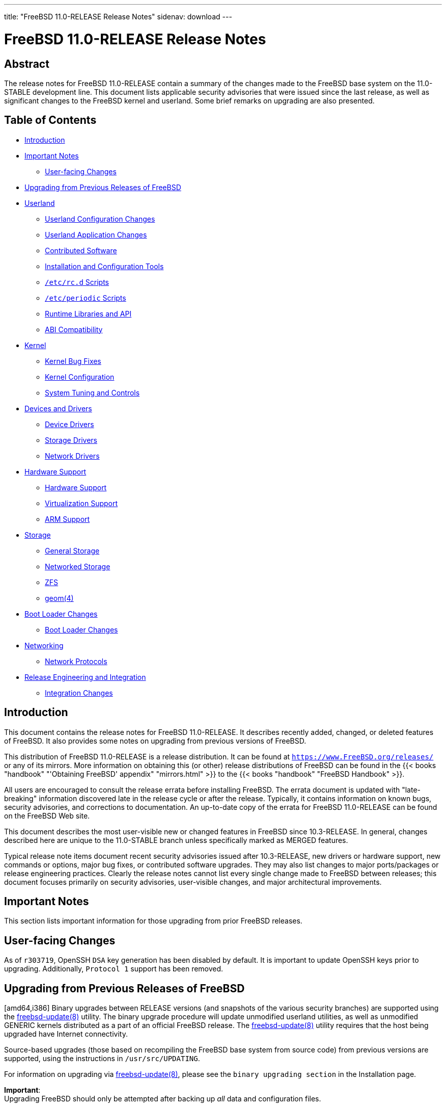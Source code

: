 ---
title: "FreeBSD 11.0-RELEASE Release Notes"
sidenav: download
---

= FreeBSD 11.0-RELEASE Release Notes

== Abstract

The release notes for FreeBSD 11.0-RELEASE contain a summary of the changes made to the FreeBSD base system on the 11.0-STABLE development line. This document lists applicable security advisories that were issued since the last release, as well as significant changes to the FreeBSD kernel and userland. Some brief remarks on upgrading are also presented.

== Table of Contents

* <<intro,Introduction>>
* <<important,Important Notes>>
** <<important-notes,User-facing Changes>>
* <<upgrade,Upgrading from Previous Releases of FreeBSD>>
* <<userland,Userland>>
** <<userland-config,Userland Configuration Changes>>
** <<userland-programs,Userland Application Changes>>
** <<userland-contrib,Contributed Software>>
** <<userland-installer,Installation and Configuration Tools>>
** <<userland-rc,`/etc/rc.d` Scripts>>
** <<userland-periodic,`/etc/periodic` Scripts>>
** <<userland-libraries,Runtime Libraries and API>>
** <<userland-abi,ABI Compatibility>>
* <<kernel,Kernel>>
** <<kernel-bugfix,Kernel Bug Fixes>>
** <<kernel-config,Kernel Configuration>>
** <<kernel-sysctl,System Tuning and Controls>>
* <<drivers,Devices and Drivers>>
** <<drivers-device,Device Drivers>>
** <<drivers-storage,Storage Drivers>>
** <<drivers-network,Network Drivers>>
* <<hardware,Hardware Support>>
** <<hardware-support,Hardware Support>>
** <<hardware-virtualization,Virtualization Support>>
** <<hardware-arm,ARM Support>>
* <<storage,Storage>>
** <<storage-general,General Storage>>
** <<storage-net,Networked Storage>>
** <<storage-zfs,ZFS>>
** <<storage-geom,geom(4)>>
* <<boot,Boot Loader Changes>>
** <<boot-loader,Boot Loader Changes>>
* <<network,Networking>>
** <<network-protocols,Network Protocols>>
* <<releng,Release Engineering and Integration>>
** <<releng-changes,Integration Changes>>

[[intro]]
== Introduction

This document contains the release notes for FreeBSD 11.0-RELEASE. It describes recently added, changed, or deleted features of FreeBSD. It also provides some notes on upgrading from previous versions of FreeBSD.

This distribution of FreeBSD 11.0-RELEASE is a release distribution. It can be found at `https://www.FreeBSD.org/releases/` or any of its mirrors. More information on obtaining this (or other) release distributions of FreeBSD can be found in the {{< books "handbook" "'Obtaining FreeBSD' appendix" "mirrors.html" >}} to the {{< books "handbook" "FreeBSD Handbook" >}}.

All users are encouraged to consult the release errata before installing FreeBSD. The errata document is updated with "late-breaking" information discovered late in the release cycle or after the release. Typically, it contains information on known bugs, security advisories, and corrections to documentation. An up-to-date copy of the errata for FreeBSD 11.0-RELEASE can be found on the FreeBSD Web site.

This document describes the most user-visible new or changed features in FreeBSD since 10.3-RELEASE. In general, changes described here are unique to the 11.0-STABLE branch unless specifically marked as MERGED features.

Typical release note items document recent security advisories issued after 10.3-RELEASE, new drivers or hardware support, new commands or options, major bug fixes, or contributed software upgrades. They may also list changes to major ports/packages or release engineering practices. Clearly the release notes cannot list every single change made to FreeBSD between releases; this document focuses primarily on security advisories, user-visible changes, and major architectural improvements.

[[important]]
== Important Notes

This section lists important information for those upgrading from prior FreeBSD releases.

[[important-notes]]
== User-facing Changes

As of `r303719`, OpenSSH `DSA` key generation has been disabled by default. It is important to update OpenSSH keys prior to upgrading. Additionally, `Protocol 1` support has been removed.

[[upgrade]]
== Upgrading from Previous Releases of FreeBSD

[amd64,i386] Binary upgrades between RELEASE versions (and snapshots of the various security branches) are supported using the http://www.FreeBSD.org/cgi/man.cgi?query=freebsd-update&sektion=8&manpath=freebsd-release-ports[freebsd-update(8)] utility. The binary upgrade procedure will update unmodified userland utilities, as well as unmodified GENERIC kernels distributed as a part of an official FreeBSD release. The http://www.FreeBSD.org/cgi/man.cgi?query=freebsd-update&sektion=8&manpath=freebsd-release-ports[freebsd-update(8)] utility requires that the host being upgraded have Internet connectivity.

Source-based upgrades (those based on recompiling the FreeBSD base system from source code) from previous versions are supported, using the instructions in `/usr/src/UPDATING`.

For information on upgrading via http://www.FreeBSD.org/cgi/man.cgi?query=freebsd-update&sektion=8&manpath=freebsd-release-ports[freebsd-update(8)], please see the `binary     upgrading section` in the Installation page.

[.important]
*Important*: +
Upgrading FreeBSD should only be attempted after backing up _all_ data and configuration files.

[[userland]]
== Userland

This section covers changes and additions to userland applications, contributed software, and system utilities.

[[userland-config]]
== Userland Configuration Changes

The default http://www.FreeBSD.org/cgi/man.cgi?query=newsyslog.conf&sektion=5&manpath=freebsd-release-ports[newsyslog.conf(5)] now includes files in the `/etc/newsyslog.conf.d/` and `/usr/local/etc/newsyslog.conf.d/` directories for http://www.FreeBSD.org/cgi/man.cgi?query=newsyslog&sektion=8&manpath=freebsd-release-ports[newsyslog(8)]. http://svn.freebsd.org/viewvc/base?view=revision&revision=266463[(r266463)]

The http://www.FreeBSD.org/cgi/man.cgi?query=mailwrapper&sektion=8&manpath=freebsd-release-ports[mailwrapper(8)] utility has been updated to use http://www.FreeBSD.org/cgi/man.cgi?query=mailer.conf&sektion=5&manpath=freebsd-release-ports[mailer.conf(5)] from the `LOCALBASE` environment variable, which defaults to `/usr/local` if unset. http://svn.freebsd.org/viewvc/base?view=revision&revision=270675[(r270675)]

The `MK_ARM_EABI` http://www.FreeBSD.org/cgi/man.cgi?query=src.conf&sektion=5&manpath=freebsd-release-ports[src.conf(5)] option has been removed and is now the only supported ABI for FreeBSD/arm. http://svn.freebsd.org/viewvc/base?view=revision&revision=272350[(r272350)]

The ntp suite has been updated to version 4.2.8p8. http://svn.freebsd.org/viewvc/base?view=revision&revision=301247[(r301247)]

`/etc/ntp/leap-seconds` has been updated to version 3676752000. http://svn.freebsd.org/viewvc/base?view=revision&revision=301247[(r301247)]

The `WITH_SYSTEM_COMPILER` http://www.FreeBSD.org/cgi/man.cgi?query=src.conf&sektion=5&manpath=freebsd-release-ports[src.conf(5)] option is enabled by default. http://svn.freebsd.org/viewvc/base?view=revision&revision=302177[(r302177)]

[[userland-programs]]
== Userland Application Changes

When unable to load a kernel module with http://www.FreeBSD.org/cgi/man.cgi?query=kldload&sektion=8&manpath=freebsd-release-ports[kldload(8)], a message informing to view output of http://www.FreeBSD.org/cgi/man.cgi?query=dmesg&sektion=8&manpath=freebsd-release-ports[dmesg(8)] is now printed, opposed to the previous output "Exec format error.". http://svn.freebsd.org/viewvc/base?view=revision&revision=260594[(r260594)]

The http://www.FreeBSD.org/cgi/man.cgi?query=pciconf&sektion=8&manpath=freebsd-release-ports[pciconf(8)] utility can now identify PCI devices that are attached to a driver to be identified by their device name instead of just the selector. Additionally, the `-l` flag now accepts an optional device argument to list details about a single device. http://svn.freebsd.org/viewvc/base?view=revision&revision=260910[(r260910)]

A new flag, "onifconsole" has been added to `/etc/ttys`. This allows the system to provide a login prompt via serial console if the device is an active kernel console, otherwise it is equivalent to `off`. http://svn.freebsd.org/viewvc/base?view=revision&revision=260913[(r260913)]

Support for displaying VPD for PCI devices via http://www.FreeBSD.org/cgi/man.cgi?query=pciconf&sektion=8&manpath=freebsd-release-ports[pciconf(8)] has been added. http://svn.freebsd.org/viewvc/base?view=revision&revision=260926[(r260926)]

The http://www.FreeBSD.org/cgi/man.cgi?query=ping&sektion=8&manpath=freebsd-release-ports[ping(8)] utility has been updated to use the Capsicum framework to drop priviliges, protecting against malicious network packets. http://svn.freebsd.org/viewvc/base?view=revision&revision=261498[(r261498)]

The http://www.FreeBSD.org/cgi/man.cgi?query=ps&sektion=1&manpath=freebsd-release-ports[ps(1)] utility has been updated to include the `-J` flag, used to filter output by matching http://www.FreeBSD.org/cgi/man.cgi?query=jail&sektion=8&manpath=freebsd-release-ports[jail(8)] IDs and names. Additionally, argument `0` can be used to `-J` to only list processes running on the host system. http://svn.freebsd.org/viewvc/base?view=revision&revision=265229[(r265229)]

The http://www.FreeBSD.org/cgi/man.cgi?query=top&sektion=1&manpath=freebsd-release-ports[top(1)] utility has been updated to filter by http://www.FreeBSD.org/cgi/man.cgi?query=jail&sektion=8&manpath=freebsd-release-ports[jail(8)] ID or name, in followup to the http://www.FreeBSD.org/cgi/man.cgi?query=ps&sektion=1&manpath=freebsd-release-ports[ps(1)] change in `r265229`. http://svn.freebsd.org/viewvc/base?view=revision&revision=265249[(r265249)]

The http://www.FreeBSD.org/cgi/man.cgi?query=pmcstat&sektion=8&manpath=freebsd-release-ports[pmcstat(8)] utility has been updated to include a new flag, `-l`, which ends event collection after the specified number of seconds. http://svn.freebsd.org/viewvc/base?view=revision&revision=266209[(r266209)]

The http://www.FreeBSD.org/cgi/man.cgi?query=ps&sektion=1&manpath=freebsd-release-ports[ps(1)] utility has been updated to include a new keyword, "tracer", which displays the PID of the tracing process. http://svn.freebsd.org/viewvc/base?view=revision&revision=270745[(r270745)]

Support for adding empty partitions has been added to the http://www.FreeBSD.org/cgi/man.cgi?query=mkimg&sektion=1&manpath=freebsd-release-ports[mkimg(1)] utility. http://svn.freebsd.org/viewvc/base?view=revision&revision=271482[(r271482)]

The http://www.FreeBSD.org/cgi/man.cgi?query=primes&sektion=6&manpath=freebsd-release-ports[primes(6)] utility has been updated to correctly enumerate prime numbers between `4295098369` and `3825123056546413050`. Prior to this change, it was possible for returned values to be incorrectly identified as prime numbers. http://svn.freebsd.org/viewvc/base?view=revision&revision=272166[(r272166)]

The http://www.FreeBSD.org/cgi/man.cgi?query=mkimg&sektion=1&manpath=freebsd-release-ports[mkimg(1)] utility has been updated to include three options used to print information about http://www.FreeBSD.org/cgi/man.cgi?query=mkimg&sektion=1&manpath=freebsd-release-ports[mkimg(1)] itself: http://svn.freebsd.org/viewvc/base?view=revision&revision=272198[(r272198)]

[cols=",",options="header",]
|===
|Option |Output
|`--version` |The current version of the http://www.FreeBSD.org/cgi/man.cgi?query=mkimg&sektion=1&manpath=freebsd-release-ports[mkimg(1)] utility
|`--formats` |The disk image file formats supported by http://www.FreeBSD.org/cgi/man.cgi?query=mkimg&sektion=1&manpath=freebsd-release-ports[mkimg(1)]
|`--schemes` |The partition schemes supported by http://www.FreeBSD.org/cgi/man.cgi?query=mkimg&sektion=1&manpath=freebsd-release-ports[mkimg(1)]
|===

Userland http://www.FreeBSD.org/cgi/man.cgi?query=ctf&sektion=5&manpath=freebsd-release-ports[ctf(5)] support in http://www.FreeBSD.org/cgi/man.cgi?query=dtrace&sektion=1&manpath=freebsd-release-ports[dtrace(1)] has been added. With this change, http://www.FreeBSD.org/cgi/man.cgi?query=dtrace&sektion=1&manpath=freebsd-release-ports[dtrace(1)] is able to resolve type info for function and USDT probe arguments, and function return values. http://svn.freebsd.org/viewvc/base?view=revision&revision=272488[(r272488)]

The http://www.FreeBSD.org/cgi/man.cgi?query=elfdump&sektion=1&manpath=freebsd-release-ports[elfdump(1)] utility has been updated to support capability mode provided by http://www.FreeBSD.org/cgi/man.cgi?query=capsicum&sektion=4&manpath=freebsd-release-ports[capsicum(4)]. http://svn.freebsd.org/viewvc/base?view=revision&revision=274960[(r274960)]

The http://www.FreeBSD.org/cgi/man.cgi?query=fstyp&sektion=8&manpath=freebsd-release-ports[fstyp(8)] utility has been added, which is used to determine the filesystem on a specified device. http://svn.freebsd.org/viewvc/base?view=revision&revision=275680[(r275680)] [.contrib]#(Sponsored by The FreeBSD Foundation)#

The `libedit` library has been updated to support UTF-8, which additionally provides unicode support to http://www.FreeBSD.org/cgi/man.cgi?query=sh&sektion=1&manpath=freebsd-release-ports[sh(1)]. http://svn.freebsd.org/viewvc/base?view=revision&revision=276881[(r276881)]

The http://www.FreeBSD.org/cgi/man.cgi?query=mkimg&sektion=1&manpath=freebsd-release-ports[mkimg(1)] utility has been updated to support the MBR EFI partition type. http://svn.freebsd.org/viewvc/base?view=revision&revision=276893[(r276893)] [.contrib]#(Sponsored by The FreeBSD Foundation)#

The http://www.FreeBSD.org/cgi/man.cgi?query=ptrace&sektion=2&manpath=freebsd-release-ports[ptrace(2)] system call has been updated include support for Altivec registers on FreeBSD/powerpc. http://svn.freebsd.org/viewvc/base?view=revision&revision=277166[(r277166)]

A new device control utility, http://www.FreeBSD.org/cgi/man.cgi?query=devctl&sektion=8&manpath=freebsd-release-ports[devctl(8)] has been added, which allows making administrative changes to individual devices, such as attaching and detaching drivers, and enabling and disabling devices. The http://www.FreeBSD.org/cgi/man.cgi?query=devctl&sektion=8&manpath=freebsd-release-ports[devctl(8)] utility uses the new http://www.FreeBSD.org/cgi/man.cgi?query=devctl&sektion=3&manpath=freebsd-release-ports[devctl(3)] library. http://svn.freebsd.org/viewvc/base?view=revision&revision=278320[(r278320)]

The http://www.FreeBSD.org/cgi/man.cgi?query=netstat&sektion=1&manpath=freebsd-release-ports[netstat(1)] utility has been updated to use http://www.FreeBSD.org/cgi/man.cgi?query=libxo&sektion=3&manpath=freebsd-release-ports[libxo(3)] to optionally generate machine-readable output. http://svn.freebsd.org/viewvc/base?view=revision&revision=279122[(r279122)] [.contrib]#(Sponsored by Juniper Networks, Inc.)#

A new flag, `-c`, has been added to the http://www.FreeBSD.org/cgi/man.cgi?query=mkimg&sektion=1&manpath=freebsd-release-ports[mkimg(1)] utility, which allows specifying the capacity of the target disk image. http://svn.freebsd.org/viewvc/base?view=revision&revision=279139[(r279139)]

The UEFI Secure Boot signing utility, http://www.FreeBSD.org/cgi/man.cgi?query=uefisign&sektion=8&manpath=freebsd-release-ports[uefisign(8)] utility has been added. http://svn.freebsd.org/viewvc/base?view=revision&revision=279315[(r279315)] [.contrib]#(Sponsored by The FreeBSD Foundation)#

The http://www.FreeBSD.org/cgi/man.cgi?query=freebsd-update&sektion=8&manpath=freebsd-release-ports[freebsd-update(8)] utility has been updated to prevent fetching updated binary patches when a previous upgrade has not been thoroughly completed. http://svn.freebsd.org/viewvc/base?view=revision&revision=279571[(r279571)] [.contrib]#(Sponsored by ScaleEngine, Inc.)#

A regression in the http://www.FreeBSD.org/cgi/man.cgi?query=libarchive&sektion=3&manpath=freebsd-release-ports[libarchive(3)] library that would prevent a directory from being included in the archive when `--one-file-system` is used has been fixed. http://svn.freebsd.org/viewvc/base?view=revision&revision=280870[(r280870)]

The http://www.FreeBSD.org/cgi/man.cgi?query=ar&sektion=1&manpath=freebsd-release-ports[ar(1)] utility has been updated to set `ARCHIVE_EXTRACT_SECURE_SYMLINKS` and `ARCHIVE_EXTRACT_SECURE_NODOTDOT` to disallow directory traversal when extracting an archive, similar to http://www.FreeBSD.org/cgi/man.cgi?query=tar&sektion=1&manpath=freebsd-release-ports[tar(1)]. http://svn.freebsd.org/viewvc/base?view=revision&revision=281311[(r281311)] [.contrib]#(Sponsored by The FreeBSD Foundation)#

A race condition in http://www.FreeBSD.org/cgi/man.cgi?query=wc&sektion=1&manpath=freebsd-release-ports[wc(1)] that would cause final results to be sent to http://www.FreeBSD.org/cgi/man.cgi?query=stderr&sektion=4&manpath=freebsd-release-ports[stderr(4)] when receiving the `SIGINFO` signal has been fixed. http://svn.freebsd.org/viewvc/base?view=revision&revision=281617[(r281617)]

The http://www.FreeBSD.org/cgi/man.cgi?query=chflags&sektion=1&manpath=freebsd-release-ports[chflags(1)], http://www.FreeBSD.org/cgi/man.cgi?query=chgrp&sektion=1&manpath=freebsd-release-ports[chgrp(1)], http://www.FreeBSD.org/cgi/man.cgi?query=chmod&sektion=1&manpath=freebsd-release-ports[chmod(1)], and http://www.FreeBSD.org/cgi/man.cgi?query=chown&sektion=8&manpath=freebsd-release-ports[chown(8)] utilities now affect symbolic links when the `-R` flag is specified, as documented in http://www.FreeBSD.org/cgi/man.cgi?query=symlink&sektion=7&manpath=freebsd-release-ports[symlink(7)]. http://svn.freebsd.org/viewvc/base?view=revision&revision=282208[(r282208)] [.contrib]#(Sponsored by Multiplay)#

The http://www.FreeBSD.org/cgi/man.cgi?query=date&sektion=1&manpath=freebsd-release-ports[date(1)] utility has been updated to print the modification time of the file passed as an argument to the `-r` flag, improving compatibility with the GNU http://www.FreeBSD.org/cgi/man.cgi?query=date&sektion=1&manpath=freebsd-release-ports[date(1)] utility behavior. http://svn.freebsd.org/viewvc/base?view=revision&revision=282608[(r282608)]

The http://www.FreeBSD.org/cgi/man.cgi?query=pw&sektion=8&manpath=freebsd-release-ports[pw(8)] utility has been updated with a new flag, `-R`, that sets the root directory within which the utility will operate. http://svn.freebsd.org/viewvc/base?view=revision&revision=283961[(r283961)]

The http://www.FreeBSD.org/cgi/man.cgi?query=lockstat&sektion=1&manpath=freebsd-release-ports[lockstat(1)] utility has been updated with several improvements: http://svn.freebsd.org/viewvc/base?view=revision&revision=284297[(r284297)] [.contrib]#(Sponsored by ClusterHQ)#

* Spin locks are now reported as the amount of time spinning, instead of loop iterations.
* Reader locks are now recognized as adaptive that can spin on FreeBSD.
* Lock aquisition events for successful reader try-lock events are now reported.
* Spin and block events are now reported before lock acquisition events.

The http://www.FreeBSD.org/cgi/man.cgi?query=fstyp&sektion=8&manpath=freebsd-release-ports[fstyp(8)] utility has been updated to be able to detect http://www.FreeBSD.org/cgi/man.cgi?query=zfs&sektion=8&manpath=freebsd-release-ports[zfs(8)] and http://www.FreeBSD.org/cgi/man.cgi?query=geli&sektion=8&manpath=freebsd-release-ports[geli(8)] filesystems. http://svn.freebsd.org/viewvc/base?view=revision&revision=284589[(r284589)] [.contrib]#(Sponsored by ScaleEngine, Inc.)#

The http://www.FreeBSD.org/cgi/man.cgi?query=mkimg&sektion=1&manpath=freebsd-release-ports[mkimg(1)] utility has been updated to include support for `NTFS` filesystems in both MBR and GPT partitioning schemes. http://svn.freebsd.org/viewvc/base?view=revision&revision=284883[(r284883)]

The http://www.FreeBSD.org/cgi/man.cgi?query=quota&sektion=1&manpath=freebsd-release-ports[quota(1)] utility has been updated to include support for IPv6. http://svn.freebsd.org/viewvc/base?view=revision&revision=285253[(r285253)]

The http://www.FreeBSD.org/cgi/man.cgi?query=jexec&sektion=8&manpath=freebsd-release-ports[jexec(8)] utility has been updated to include a new flag, `-l`, which ensures a clean environment in the target jail when used. Additionally, http://www.FreeBSD.org/cgi/man.cgi?query=jexec&sektion=8&manpath=freebsd-release-ports[jexec(8)] will run a shell within the target jail when run no commands are specified. http://svn.freebsd.org/viewvc/base?view=revision&revision=285420[(r285420)]

The http://www.FreeBSD.org/cgi/man.cgi?query=w&sektion=1&manpath=freebsd-release-ports[w(1)] utility has been updated to display the full IPv6 remote address of the host from which a user is connected. http://svn.freebsd.org/viewvc/base?view=revision&revision=285550[(r285550)]

The http://www.FreeBSD.org/cgi/man.cgi?query=jail&sektion=8&manpath=freebsd-release-ports[jail(8)] framework has been updated to allow mounting http://www.FreeBSD.org/cgi/man.cgi?query=linprocfs&sektion=5&manpath=freebsd-release-ports[linprocfs(5)] and http://www.FreeBSD.org/cgi/man.cgi?query=linsysfs&sektion=5&manpath=freebsd-release-ports[linsysfs(5)] within a jail. http://svn.freebsd.org/viewvc/base?view=revision&revision=285685[(r285685)]

The http://www.FreeBSD.org/cgi/man.cgi?query=patch&sektion=1&manpath=freebsd-release-ports[patch(1)] utility has been updated to include a new option to the `-V` flag, `none`, which disables backup file creation when applying a patch. http://svn.freebsd.org/viewvc/base?view=revision&revision=285772[(r285772)] [.contrib]#(Sponsored by EMC / Isilon Storage Division)#

The http://www.FreeBSD.org/cgi/man.cgi?query=ar&sektion=1&manpath=freebsd-release-ports[ar(1)] utility now enables deterministic mode (`-D`) by default. This behavior can be disabled by specifying the `-U` flag. http://svn.freebsd.org/viewvc/base?view=revision&revision=286010[(r286010)] [.contrib]#(Sponsored by The FreeBSD Foundation)#

The http://www.FreeBSD.org/cgi/man.cgi?query=xargs&sektion=1&manpath=freebsd-release-ports[xargs(1)] utility has been updated to allow specifying `0` as an argument to the `-P` (parallel mode) flag, which allows creating as many concurrent processes as possible. http://svn.freebsd.org/viewvc/base?view=revision&revision=286289[(r286289)] [.contrib]#(Sponsored by ScaleEngine, Inc.)#

The http://www.FreeBSD.org/cgi/man.cgi?query=patch&sektion=1&manpath=freebsd-release-ports[patch(1)] utility has been updated to remove the automatic checkout feature. http://svn.freebsd.org/viewvc/base?view=revision&revision=286795[(r286795)]

The wireless network stack has been modified to no longer show physical wireless devices by default. In order to view available wireless devices on the system, run `sysctl net.wlan.devices`. http://svn.freebsd.org/viewvc/base?view=revision&revision=287197[(r287197)] [.contrib]#(Sponsored by Netflix, Nginx, Inc.)#

A new utility, http://www.FreeBSD.org/cgi/man.cgi?query=sesutil&sektion=8&manpath=freebsd-release-ports[sesutil(8)], has been added, which is used to manage http://www.FreeBSD.org/cgi/man.cgi?query=ses&sektion=4&manpath=freebsd-release-ports[ses(4)] (SCSI Environmental Services) devices. http://svn.freebsd.org/viewvc/base?view=revision&revision=287473[(r287473)] [.contrib]#(Sponsored by Gandi.net)#

The http://www.FreeBSD.org/cgi/man.cgi?query=pciconf&sektion=8&manpath=freebsd-release-ports[pciconf(8)] utility has been updated to use the PCI ID database from the `misc/pciids` package, if present, falling back to the PCI ID database in the FreeBSD base system. http://svn.freebsd.org/viewvc/base?view=revision&revision=287522[(r287522)]

The resolver library has been updated to reload `/etc/resolv.conf` if the modification time has changed. http://svn.freebsd.org/viewvc/base?view=revision&revision=289315[(r289315)] [.contrib]#(Sponsored by Dell, Inc.)#

The http://www.FreeBSD.org/cgi/man.cgi?query=uuencode&sektion=1&manpath=freebsd-release-ports[uuencode(1)] utility has been updated to include a new flag, `-r`, which when used will generate raw output similar the http://www.FreeBSD.org/cgi/man.cgi?query=uudecode&sektion=1&manpath=freebsd-release-ports[uudecode(1)] `-r` flag. http://svn.freebsd.org/viewvc/base?view=revision&revision=297678[(r297678)]

By default the http://www.FreeBSD.org/cgi/man.cgi?query=ifconfig&sektion=8&manpath=freebsd-release-ports[ifconfig(8)] utility will set the default regulatory domain to `FCC` on wireless interfaces. As a result, newly created wireless interfaces with default settings will have less chance to violate country-specific regulations. http://svn.freebsd.org/viewvc/base?view=revision&revision=300738[(r300738)]

A bug in the http://www.FreeBSD.org/cgi/man.cgi?query=ul&sektion=1&manpath=freebsd-release-ports[ul(1)] utility that caused lines to be truncated at 512 characters has been fixed. http://svn.freebsd.org/viewvc/base?view=revision&revision=302558[(r302558)]

[[userland-contrib]]
== Contributed Software

The binutils suite of utilities has been updated to include upstream patches that add new relocations for powerpc support. http://svn.freebsd.org/viewvc/base?view=revision&revision=275718[(r275718)]

The ELF Tool Chain has been updated to upstream revision r3477. http://svn.freebsd.org/viewvc/base?view=revision&revision=300698[(r300698)] [.contrib]#(Sponsored by The FreeBSD Foundation)#

The texinfo utility and `info` pages were removed from the base system. The `print/texinfo` port should be installed on systems where `info` pages are needed. http://svn.freebsd.org/viewvc/base?view=revision&revision=276551[(r276551)]

The ELF object manipulation tools addr2line, c++filt, objcopy, nm, readelf, size, strip, and strings were switched to the versions from the ELF Tool Chain project. http://svn.freebsd.org/viewvc/base?view=revision&revision=276796[(r276796)] [.contrib]#(Sponsored by The FreeBSD Foundation)#

The http://www.FreeBSD.org/cgi/man.cgi?query=xz&sektion=1&manpath=freebsd-release-ports[xz(1)] utility has been updated to support multi-threaded compression. http://svn.freebsd.org/viewvc/base?view=revision&revision=278433[(r278433)]

The http://www.FreeBSD.org/cgi/man.cgi?query=nvi&sektion=1&manpath=freebsd-release-ports[nvi(1)] editor and related utilities have been updated to version 2.1.3. http://svn.freebsd.org/viewvc/base?view=revision&revision=281373[(r281373)]

The http://www.FreeBSD.org/cgi/man.cgi?query=wpa_supplicant&sektion=8&manpath=freebsd-release-ports[wpa_supplicant(8)] and http://www.FreeBSD.org/cgi/man.cgi?query=hostapd&sektion=8&manpath=freebsd-release-ports[hostapd(8)] utilities have been updated to version 2.4. http://svn.freebsd.org/viewvc/base?view=revision&revision=281806[(r281806)]

bmake has been updated to version 20150606. http://svn.freebsd.org/viewvc/base?view=revision&revision=284254[(r284254)]

Sendmail has been updated to 8.15.2. Starting with FreeBSD 11.0 and sendmail 8.15, sendmail uses uncompressed IPv6 addresses by default, i.e., they will not contain "::". For example, instead of "::1", it will be "0:0:0:0:0:0:0:1". This permits a zero subnet to have a more specific match, such as different map entries for IPv6:0:0 versus IPv6:0. This change requires that configuration data (including maps, files, classes, custom ruleset, etc.) must use the same format, so make certain such configuration data is in place before upgrading. As a very simple check search for patterns like 'IPv6:[0-9a-fA-F:]*::' and 'IPv6::'. To return to the old behavior, set the m4 option `confUSE_COMPRESSED_IPV6_ADDRESSES` or the cf option `UseCompressedIPv6Addresses`. http://svn.freebsd.org/viewvc/base?view=revision&revision=285229[(r285229)]

The http://www.FreeBSD.org/cgi/man.cgi?query=tcpdump&sektion=1&manpath=freebsd-release-ports[tcpdump(1)] utility has been updated to version 4.7.4. http://svn.freebsd.org/viewvc/base?view=revision&revision=285275[(r285275)]

The http://www.FreeBSD.org/cgi/man.cgi?query=ssh&sektion=1&manpath=freebsd-release-ports[ssh(1)] utility has been updated to re-implement hostname canonicalization before locating the host in `known_hosts`. http://svn.freebsd.org/viewvc/base?view=revision&revision=285642[(r285642)] [.contrib]#(Sponsored by Dell, Inc.)#

The http://www.FreeBSD.org/cgi/man.cgi?query=libarchive&sektion=3&manpath=freebsd-release-ports[libarchive(3)] library has been updated to properly skip a sparse file entry in a http://www.FreeBSD.org/cgi/man.cgi?query=tar&sektion=1&manpath=freebsd-release-ports[tar(1)] file, which would previously produce errors. http://svn.freebsd.org/viewvc/base?view=revision&revision=285972[(r285972)]

The apr library used by http://www.FreeBSD.org/cgi/man.cgi?query=svnlite&sektion=1&manpath=freebsd-release-ports[svnlite(1)] has been updated to version 1.5.2. http://svn.freebsd.org/viewvc/base?view=revision&revision=286503[(r286503)]

The serf library used by http://www.FreeBSD.org/cgi/man.cgi?query=svnlite&sektion=1&manpath=freebsd-release-ports[svnlite(1)] has been updated to version 1.3.8. http://svn.freebsd.org/viewvc/base?view=revision&revision=286505[(r286505)]

The http://www.FreeBSD.org/cgi/man.cgi?query=acpi&sektion=4&manpath=freebsd-release-ports[acpi(4)] subsystem has been updated to version 20150818. http://svn.freebsd.org/viewvc/base?view=revision&revision=287168[(r287168)]

The http://www.FreeBSD.org/cgi/man.cgi?query=unbound&sektion=8&manpath=freebsd-release-ports[unbound(8)] utility has been updated to version 1.5.4. http://svn.freebsd.org/viewvc/base?view=revision&revision=287917[(r287917)]

The http://www.FreeBSD.org/cgi/man.cgi?query=nc&sektion=1&manpath=freebsd-release-ports[nc(1)] utility has been updated to the OpenBSD 5.8 version. http://svn.freebsd.org/viewvc/base?view=revision&revision=288303[(r288303)]

Timezone data files have been updated to version 2015g. http://svn.freebsd.org/viewvc/base?view=revision&revision=290697[(r290697)]

The http://www.FreeBSD.org/cgi/man.cgi?query=xz&sektion=1&manpath=freebsd-release-ports[xz(1)] utility has been updated to version 5.2.2. http://svn.freebsd.org/viewvc/base?view=revision&revision=291125[(r291125)]

The http://www.FreeBSD.org/cgi/man.cgi?query=mandoc&sektion=1&manpath=freebsd-release-ports[mandoc(1)] utility has been updated to version 20160116. http://svn.freebsd.org/viewvc/base?view=revision&revision=292257[(r292257)]

OpenBSM has been updated to version 1.2 alpha 4. http://svn.freebsd.org/viewvc/base?view=revision&revision=292432[(r292432)]

Clang has been updated to version 3.8.0. http://svn.freebsd.org/viewvc/base?view=revision&revision=296417[(r296417)]

LLVM has been updated to version 3.8.0. http://svn.freebsd.org/viewvc/base?view=revision&revision=296417[(r296417)]

LLDB has been updated to version 3.8.0. http://svn.freebsd.org/viewvc/base?view=revision&revision=296417[(r296417)]

libc++ has been updated to version 3.8.0. http://svn.freebsd.org/viewvc/base?view=revision&revision=296417[(r296417)]

The compiler_rt utility has been updated to version 3.8.0. http://svn.freebsd.org/viewvc/base?view=revision&revision=296417[(r296417)]

The http://www.FreeBSD.org/cgi/man.cgi?query=resolvconf&sektion=8&manpath=freebsd-release-ports[resolvconf(8)] utility has been updated to version 3.7.3. http://svn.freebsd.org/viewvc/base?view=revision&revision=296190[(r296190)] [.contrib]#(Sponsored by The FreeBSD Foundation)#

OpenSSH has been updated to 7.2p2. http://svn.freebsd.org/viewvc/base?view=revision&revision=296633[(r296633)]

The http://www.FreeBSD.org/cgi/man.cgi?query=byacc&sektion=1&manpath=freebsd-release-ports[byacc(1)] utility has been updated to version 20160324. http://svn.freebsd.org/viewvc/base?view=revision&revision=297276[(r297276)]

The sqlite3 library used by http://www.FreeBSD.org/cgi/man.cgi?query=svnlite&sektion=1&manpath=freebsd-release-ports[svnlite(1)] and http://www.FreeBSD.org/cgi/man.cgi?query=kerberos&sektion=8&manpath=freebsd-release-ports[kerberos(8)] has been updated to version 3.12.1. http://svn.freebsd.org/viewvc/base?view=revision&revision=298161[(r298161)]

libucl has been updated to version 0.8.0. http://svn.freebsd.org/viewvc/base?view=revision&revision=298166[(r298166)]

The http://www.FreeBSD.org/cgi/man.cgi?query=svnlite&sektion=1&manpath=freebsd-release-ports[svnlite(1)] utility has been updated to version 1.9.4. http://svn.freebsd.org/viewvc/base?view=revision&revision=298845[(r298845)]

ACPICA has been updated to version 20160527. http://svn.freebsd.org/viewvc/base?view=revision&revision=300879[(r300879)]

The http://www.FreeBSD.org/cgi/man.cgi?query=libblacklist&sektion=3&manpath=freebsd-release-ports[libblacklist(3)] library and applications have been ported from the NetBSD Project. Packet filtering support for the http://www.FreeBSD.org/cgi/man.cgi?query=pf&sektion=4&manpath=freebsd-release-ports[pf(4)] packet filtering systems has been implemented. The blacklist system provides the blacklistd daemon, the helper script blacklistd-helper to make changes to the running packet filter system and the blacklistctl control program. A selection of system daemons, including: fingerd, ftpd, rlogind, and rshd have been modified to support sending notifications to the blacklistd daemon. http://svn.freebsd.org/viewvc/base?view=revision&revision=301169[(r301169)] [.contrib]#(Sponsored by The FreeBSD Foundation)#

The http://www.FreeBSD.org/cgi/man.cgi?query=jemalloc&sektion=3&manpath=freebsd-release-ports[jemalloc(3)] library has been updated to version 4.2.1. http://svn.freebsd.org/viewvc/base?view=revision&revision=301718[(r301718)]

Support for the http://www.FreeBSD.org/cgi/man.cgi?query=ipfw&sektion=4&manpath=freebsd-release-ports[ipfw(4)] packet filter has been added to the blacklistd-helper script. http://svn.freebsd.org/viewvc/base?view=revision&revision=301736[(r301736)] [.contrib]#(Sponsored by The FreeBSD Foundation)#

Support for the http://www.FreeBSD.org/cgi/man.cgi?query=ipfilter&sektion=4&manpath=freebsd-release-ports[ipfilter(4)] packet filter has been added to the blacklistd-helper script. http://svn.freebsd.org/viewvc/base?view=revision&revision=301843[(r301843)] [.contrib]#(Sponsored by The FreeBSD Foundation)#

The http://www.FreeBSD.org/cgi/man.cgi?query=file&sektion=1&manpath=freebsd-release-ports[file(1)] utility has been updated to version 5.28. http://svn.freebsd.org/viewvc/base?view=revision&revision=302221[(r302221)]

SSHv1 support has been removed from OpenSSH. http://svn.freebsd.org/viewvc/base?view=revision&revision=303716[(r303716)]

Support for DSA is disabled by default in OpenSSH. http://svn.freebsd.org/viewvc/base?view=revision&revision=303719[(r303719)]

OpenSSL has been updated to version 1.0.2i. http://svn.freebsd.org/viewvc/base?view=revision&revision=306198[(r306198)]

[[userland-installer]]
== Installation and Configuration Tools

The http://www.FreeBSD.org/cgi/man.cgi?query=bsdinstall&sektion=8&manpath=freebsd-release-ports[bsdinstall(8)] partition editor and http://www.FreeBSD.org/cgi/man.cgi?query=sade&sektion=8&manpath=freebsd-release-ports[sade(8)] utility have been updated to include native ZFS support. http://svn.freebsd.org/viewvc/base?view=revision&revision=271539[(r271539)]

The FreeBSD installation utility, http://www.FreeBSD.org/cgi/man.cgi?query=bsdinstall&sektion=8&manpath=freebsd-release-ports[bsdinstall(8)], has been updated to set the `canmount` http://www.FreeBSD.org/cgi/man.cgi?query=zfs&sektion=8&manpath=freebsd-release-ports[zfs(8)] property to `off` for the `/var` dataset, preventing the contents of directories within `/var` from conflicting when using multiple boot environments, such as that provided by `sysutils/beadm`. http://svn.freebsd.org/viewvc/base?view=revision&revision=272274[(r272274)]

The http://www.FreeBSD.org/cgi/man.cgi?query=bsdconfig&sektion=8&manpath=freebsd-release-ports[bsdconfig(8)] utility has been updated to skip the initial http://www.FreeBSD.org/cgi/man.cgi?query=tzsetup&sektion=8&manpath=freebsd-release-ports[tzsetup(8)] UTC versus wall-clock time prompt when run in a virtual machine, determined when the `kern.vm_guest` http://www.FreeBSD.org/cgi/man.cgi?query=sysctl&sektion=8&manpath=freebsd-release-ports[sysctl(8)] is set to `1`. http://svn.freebsd.org/viewvc/base?view=revision&revision=274394[(r274394)]

The http://www.FreeBSD.org/cgi/man.cgi?query=bsdinstall&sektion=8&manpath=freebsd-release-ports[bsdinstall(8)] utility has been updated to use the new http://www.FreeBSD.org/cgi/man.cgi?query=dpv&sektion=3&manpath=freebsd-release-ports[dpv(3)] library to display progress when extracting the FreeBSD distributions. http://svn.freebsd.org/viewvc/base?view=revision&revision=275874[(r275874)]

Support for detecting and implementing aligning partitions on 1Mb boundaries has been added to http://www.FreeBSD.org/cgi/man.cgi?query=bsdinstall&sektion=8&manpath=freebsd-release-ports[bsdinstall(8)]. http://svn.freebsd.org/viewvc/base?view=revision&revision=285557[(r285557)] [.contrib]#(Sponsored by ScaleEngine, Inc.)#

Support for detecting and implementing a workaround for various laptops and motherboards that do not boot properly from GPT-partitioned disks has been added to http://www.FreeBSD.org/cgi/man.cgi?query=bsdinstall&sektion=8&manpath=freebsd-release-ports[bsdinstall(8)]. Additionally, the `active` flag will be set on the partition when needed. http://svn.freebsd.org/viewvc/base?view=revision&revision=285679[(r285679)] [.contrib]#(Sponsored by ScaleEngine, Inc.)#

Support for selecting the partitioning scheme when installing on the UFS filesystem has been added to http://www.FreeBSD.org/cgi/man.cgi?query=bsdinstall&sektion=8&manpath=freebsd-release-ports[bsdinstall(8)]. http://svn.freebsd.org/viewvc/base?view=revision&revision=285679[(r285679)] [.contrib]#(Sponsored by ScaleEngine, Inc.)#

The http://www.FreeBSD.org/cgi/man.cgi?query=bsdinstall&sektion=8&manpath=freebsd-release-ports[bsdinstall(8)] utility now supports a "BIOS+UEFI option during installation, supporting systems with UEFI or BIOS/CSM capability. http://svn.freebsd.org/viewvc/base?view=revision&revision=298243[(r298243)]

The http://www.FreeBSD.org/cgi/man.cgi?query=bsdinstall&sektion=8&manpath=freebsd-release-ports[bsdinstall(8)] utility has been updated to include various system hardening options during installation. http://svn.freebsd.org/viewvc/base?view=revision&revision=303447[(r303447)]

[[userland-rc]]
== [.filename]`/etc/rc.d` Scripts

The http://www.FreeBSD.org/cgi/man.cgi?query=rc&sektion=8&manpath=freebsd-release-ports[rc(8)] subsystem has been updated to allow configuring services in `${LOCALBASE}/etc/rc.conf.d/`. If `LOCALBASE` is unset, it defaults to `/usr/local`. http://svn.freebsd.org/viewvc/base?view=revision&revision=270676[(r270676)]

A new http://www.FreeBSD.org/cgi/man.cgi?query=rc&sektion=8&manpath=freebsd-release-ports[rc(8)] script, `growfs`, has been added, which will resize the root filesystem to fill the device on boot if `/firstboot` exists and `growfs_enable` is enabled in http://www.FreeBSD.org/cgi/man.cgi?query=rc.conf&sektion=5&manpath=freebsd-release-ports[rc.conf(5)]. http://svn.freebsd.org/viewvc/base?view=revision&revision=273955[(r273955)]

The `mrouted` http://www.FreeBSD.org/cgi/man.cgi?query=rc&sektion=8&manpath=freebsd-release-ports[rc(8)] script has been removed from the base system. An equivalent script is available from the `net/mrouted` port. http://svn.freebsd.org/viewvc/base?view=revision&revision=275299[(r275299)]

The http://www.FreeBSD.org/cgi/man.cgi?query=service&sektion=8&manpath=freebsd-release-ports[service(8)] utility has been updated to honor entries within `/etc/rc.conf.d/`. http://svn.freebsd.org/viewvc/base?view=revision&revision=287576[(r287576)] [.contrib]#(Sponsored by ScaleEngine, Inc.)#

Two new subcommands have been added to the http://www.FreeBSD.org/cgi/man.cgi?query=rc&sektion=8&manpath=freebsd-release-ports[rc(8)] subsystem. `describe` shows an rc script's description, and `extracommands` shows any non-standard commands present in an rc script, like `reload`, `configtest`, or `keygen`. http://svn.freebsd.org/viewvc/base?view=revision&revision=298515[(r298515)]

[[userland-periodic]]
== [.filename]`/etc/periodic` Scripts

The daily http://www.FreeBSD.org/cgi/man.cgi?query=periodic&sektion=8&manpath=freebsd-release-ports[periodic(8)] script `110.clean-tmps` has been updated to avoid crossing filesystem mount boundaries when cleaning files in `/tmp`. http://svn.freebsd.org/viewvc/base?view=revision&revision=271321[(r271321)]

A new http://www.FreeBSD.org/cgi/man.cgi?query=periodic&sektion=8&manpath=freebsd-release-ports[periodic(8)] script, `510.status-world-kernel`, has been added, which evaluates the running userland and kernel versions from the http://www.FreeBSD.org/cgi/man.cgi?query=uname&sektion=1&manpath=freebsd-release-ports[uname(1)] `-U` and `-K` arguments, and prints an error if the system userland and kernel are not in sync. http://svn.freebsd.org/viewvc/base?view=revision&revision=277216[(r277216)] [.contrib]#(Sponsored by The FreeBSD Foundation)#

[[userland-libraries]]
== Runtime Libraries and API

The Blowfish http://www.FreeBSD.org/cgi/man.cgi?query=crypt&sektion=3&manpath=freebsd-release-ports[crypt(3)] default format has been changed to `$2b$`. http://svn.freebsd.org/viewvc/base?view=revision&revision=265995[(r265995)]

The http://www.FreeBSD.org/cgi/man.cgi?query=readline&sektion=3&manpath=freebsd-release-ports[readline(3)] library is now statically linked in software within the base system, and the shared library is no longer installed, allowing the Ports Collection to use a modern version of the library. http://svn.freebsd.org/viewvc/base?view=revision&revision=268461[(r268461)]

The http://www.FreeBSD.org/cgi/man.cgi?query=strptime&sektion=3&manpath=freebsd-release-ports[strptime(3)] library has been updated to add support for POSIX-2001 features `%U` and `%W`. http://svn.freebsd.org/viewvc/base?view=revision&revision=272273[(r272273)]

The http://www.FreeBSD.org/cgi/man.cgi?query=dl_iterate_phdr&sektion=3&manpath=freebsd-release-ports[dl_iterate_phdr(3)] library has been changed to always return the path name of the ELF object in the `dlpi_name` structure member. http://svn.freebsd.org/viewvc/base?view=revision&revision=272848[(r272848)] [.contrib]#(Sponsored by The FreeBSD Foundation)#

The http://www.FreeBSD.org/cgi/man.cgi?query=libxo&sektion=3&manpath=freebsd-release-ports[libxo(3)] library has been imported to the base system. http://svn.freebsd.org/viewvc/base?view=revision&revision=273562[(r273562)] [.contrib]#(Sponsored by Juniper Networks, Inc.)#

A userland library for Chelsio Terminator 5 based iWARP cards has been added, allowing userland RDMA applications to work over compatible NICs. http://svn.freebsd.org/viewvc/base?view=revision&revision=273806[(r273806)] [.contrib]#(Sponsored by Chelsio Communications)#

The http://www.FreeBSD.org/cgi/man.cgi?query=gpio&sektion=3&manpath=freebsd-release-ports[gpio(3)] library has been added, providing a wrapper around the http://www.FreeBSD.org/cgi/man.cgi?query=gpio&sektion=4&manpath=freebsd-release-ports[gpio(4)] kernel interface. http://svn.freebsd.org/viewvc/base?view=revision&revision=274987[(r274987)]

The http://www.FreeBSD.org/cgi/man.cgi?query=procctl&sektion=2&manpath=freebsd-release-ports[procctl(2)] system call has been updated to include a facility for non-http://www.FreeBSD.org/cgi/man.cgi?query=init&sektion=8&manpath=freebsd-release-ports[init(8)] processes to be declared as the reaper of child processes and their decendants. http://svn.freebsd.org/viewvc/base?view=revision&revision=275800[(r275800)] [.contrib]#(Sponsored by The FreeBSD Foundation)#

The `futimens()` and `utimensat()` system calls have been added. See http://www.FreeBSD.org/cgi/man.cgi?query=utimensat&sektion=2&manpath=freebsd-release-ports[utimensat(2)] for more information. http://svn.freebsd.org/viewvc/base?view=revision&revision=277610[(r277610)]

The http://www.FreeBSD.org/cgi/man.cgi?query=elf&sektion=3&manpath=freebsd-release-ports[elf(3)] compile-time dependency has been removed from `dtri.o`, which allows adding DTrace probes to userland applications and libraries without also linking against http://www.FreeBSD.org/cgi/man.cgi?query=elf&sektion=3&manpath=freebsd-release-ports[elf(3)]. http://svn.freebsd.org/viewvc/base?view=revision&revision=278934[(r278934)]

The http://www.FreeBSD.org/cgi/man.cgi?query=setmode&sektion=3&manpath=freebsd-release-ports[setmode(3)] function has been updated to consistently set `errno` on failure. http://svn.freebsd.org/viewvc/base?view=revision&revision=279186[(r279186)]

The http://www.FreeBSD.org/cgi/man.cgi?query=qsort&sektion=3&manpath=freebsd-release-ports[qsort(3)]-related functions have been updated to be able to handle 32-bit aligned data on 64-bit platforms, also providing a significant improvement in 32-bit workloads. http://svn.freebsd.org/viewvc/base?view=revision&revision=279663[(r279663)]

Several standard include headers have been updated to make use of gcc attributes, such as `__result_use_check()`, `__alloc_size()`, and `__nonnull()`. http://svn.freebsd.org/viewvc/base?view=revision&revision=281130[(r281130]]

Support for file verification in MAC has been added. http://svn.freebsd.org/viewvc/base?view=revision&revision=281845[(r281845)]

The `libgomp` library is now only built when building GCC from the base system. An up-to-date version is available in the Ports Collection as `devel/libiomp5-devel`. http://svn.freebsd.org/viewvc/base?view=revision&revision=282973[(r282973)] [.contrib]#(Sponsored by The FreeBSD Foundation)#

The `stdlib.h` and `malloc.h` headers have been updated to make use of the gcc `alloc_align()` attribute. http://svn.freebsd.org/viewvc/base?view=revision&revision=282988[(r282988)]

The Blowfish http://www.FreeBSD.org/cgi/man.cgi?query=crypt&sektion=3&manpath=freebsd-release-ports[crypt(3)] library has been updated to support $2y$ hashes. http://svn.freebsd.org/viewvc/base?view=revision&revision=284483[(r284483)] [.contrib]#(Sponsored by ScaleEngine, Inc.)#

The http://www.FreeBSD.org/cgi/man.cgi?query=execl&sektion=3&manpath=freebsd-release-ports[execl(3)] and http://www.FreeBSD.org/cgi/man.cgi?query=execlp&sektion=3&manpath=freebsd-release-ports[execlp(3)] library functions have been updated to use the `__sentinel` gcc attribute. http://svn.freebsd.org/viewvc/base?view=revision&revision=285277[(r285277)]

[[userland-abi]]
== ABI Compatibility

The Linux(R) compatibility version has been updated to `2.6.18`. The `compat.linux.osrelease` http://www.FreeBSD.org/cgi/man.cgi?query=sysctl&sektion=8&manpath=freebsd-release-ports[sysctl(8)] is evaluated when building the `emulators/linux-c6` and related ports. http://svn.freebsd.org/viewvc/base?view=revision&revision=271982[(r271982)]

The stack protector has been upgraded to the "strong" level, elevating the protection against buffer overflows. While this significantly improves the security of the system, extensive testing was done to ensure there are no measurable side effects in performance or functionality. http://svn.freebsd.org/viewvc/base?view=revision&revision=288669[(r288669)]

[[kernel]]
== Kernel

This section covers changes to kernel configurations, system tuning, and system control parameters that are not otherwise categorized.

[[kernel-bugfix]]
== Kernel Bug Fixes

A kernel bug that inhibited proper functionality of the `dev.cpu.0.freq` http://www.FreeBSD.org/cgi/man.cgi?query=sysctl&sektion=8&manpath=freebsd-release-ports[sysctl(8)] on Intel(R) processors with Turbo Boost(TM) enabled has been fixed. http://svn.freebsd.org/viewvc/base?view=revision&revision=265876[(r265876)]

Support for http://www.FreeBSD.org/cgi/man.cgi?query=dtrace&sektion=1&manpath=freebsd-release-ports[dtrace(1)] stack tracing has been fixed for FreeBSD/powerpc, using the `trapexit()` and `asttrapexit()` functions instead of checking within addressed kernel space. http://svn.freebsd.org/viewvc/base?view=revision&revision=271697[(r271697)]

A kernel panic triggered when destroying a http://www.FreeBSD.org/cgi/man.cgi?query=vnet&sektion=9&manpath=freebsd-release-ports[vnet(9)] http://www.FreeBSD.org/cgi/man.cgi?query=jail&sektion=8&manpath=freebsd-release-ports[jail(8)] configured with http://www.FreeBSD.org/cgi/man.cgi?query=gif&sektion=4&manpath=freebsd-release-ports[gif(4)] has been fixed. http://svn.freebsd.org/viewvc/base?view=revision&revision=271917[(r271917)]

A kernel panic triggered when destroying a http://www.FreeBSD.org/cgi/man.cgi?query=vnet&sektion=9&manpath=freebsd-release-ports[vnet(9)] http://www.FreeBSD.org/cgi/man.cgi?query=jail&sektion=8&manpath=freebsd-release-ports[jail(8)] configured with http://www.FreeBSD.org/cgi/man.cgi?query=gre&sektion=4&manpath=freebsd-release-ports[gre(4)] has been fixed. http://svn.freebsd.org/viewvc/base?view=revision&revision=271918[(r271918)]

A bug in http://www.FreeBSD.org/cgi/man.cgi?query=ipfw&sektion=4&manpath=freebsd-release-ports[ipfw(4)] that could potentially lead to a kernel panic when using http://www.FreeBSD.org/cgi/man.cgi?query=dummynet&sektion=4&manpath=freebsd-release-ports[dummynet(4)] at layer 2 has been fixed. http://svn.freebsd.org/viewvc/base?view=revision&revision=272089[(r272089)]

The kernel RPC has been updated to include several enhancements: http://svn.freebsd.org/viewvc/base?view=revision&revision=280930[(r280930)] [.contrib]#(Sponsored by MIT Computer Science & Artificial Intelligence Laboratory)#

* The 45 MiB limit on requests queued for http://www.FreeBSD.org/cgi/man.cgi?query=nfsd&sektion=8&manpath=freebsd-release-ports[nfsd(8)] threads has been removed.
* Avoids unnecessary throttling by not deferring accounting for completed requests.
* Fixes an integer overflow and signedness bugs.

Support for http://www.FreeBSD.org/cgi/man.cgi?query=dtrace&sektion=1&manpath=freebsd-release-ports[dtrace(1)] has been added for the PowerPC Book-E(TM). http://svn.freebsd.org/viewvc/base?view=revision&revision=281261[(r281261)]

The http://www.FreeBSD.org/cgi/man.cgi?query=kqueue&sektion=2&manpath=freebsd-release-ports[kqueue(2)] system call has been updated to handle write events to files larger than 2 gigabytes. http://svn.freebsd.org/viewvc/base?view=revision&revision=287886[(r287886)] [.contrib]#(Sponsored by Multiplay)#

[[kernel-config]]
== Kernel Configuration

The `IMAGACT_BINMISC` kernel configuration option has been enabled by default, which enables application execution through emulators, such as QEMU via http://www.FreeBSD.org/cgi/man.cgi?query=binmiscctl&sektion=8&manpath=freebsd-release-ports[binmiscctl(8)]. http://svn.freebsd.org/viewvc/base?view=revision&revision=266531[(r266531)]

The `VT` kernel configuration file has been removed, and the http://www.FreeBSD.org/cgi/man.cgi?query=vt&sektion=4&manpath=freebsd-release-ports[vt(4)] driver is included in the `GENERIC` kernel. To enable http://www.FreeBSD.org/cgi/man.cgi?query=vt&sektion=4&manpath=freebsd-release-ports[vt(4)], enter `set kern.vty=vt` at the http://www.FreeBSD.org/cgi/man.cgi?query=loader&sektion=8&manpath=freebsd-release-ports[loader(8)] prompt during boot, or add `kern.vty=vt` to http://www.FreeBSD.org/cgi/man.cgi?query=loader.conf&sektion=5&manpath=freebsd-release-ports[loader.conf(5)] and reboot the system. http://svn.freebsd.org/viewvc/base?view=revision&revision=268045[(r268045)]

The http://www.FreeBSD.org/cgi/man.cgi?query=config&sektion=8&manpath=freebsd-release-ports[config(8)] utility has been updated to allow using a non-standard `src/` tree, specified as an argument to the `-s` flag. http://svn.freebsd.org/viewvc/base?view=revision&revision=277904[(r277904)]

The FreeBSD/powerpc64 kernel now builds as a position-independent executable, allowing the kernel to be loaded into and run from any physical or virtual address. http://svn.freebsd.org/viewvc/base?view=revision&revision=277990[(r277990)]

[.important]
*Important*: +
This change requires an update to http://www.FreeBSD.org/cgi/man.cgi?query=loader&sektion=8&manpath=freebsd-release-ports[loader(8)]. The userland and kernel must be updated before rebooting the system.

A new module for creating `rpi.dtb` has been added for the Raspberry Pi. http://svn.freebsd.org/viewvc/base?view=revision&revision=278338[(r278338)]

{empty}[arm] The `rpi.dtb` module is now installed to `/boot/dtb/` by default for the Raspberry Pi system. http://svn.freebsd.org/viewvc/base?view=revision&revision=278340[(r278340)]

Kernel support for Vector-Scalar eXtension (VSX) found on POWER7 and POWER8 hardware has been added. http://svn.freebsd.org/viewvc/base?view=revision&revision=279189[(r279189)] [.contrib]#(Sponsored by The FreeBSD Foundation)#

The http://www.FreeBSD.org/cgi/man.cgi?query=pmap&sektion=9&manpath=freebsd-release-ports[pmap(9)] implementation for 64-bit PowerPC(R) processors has been overhaulded to improve concurrency. http://svn.freebsd.org/viewvc/base?view=revision&revision=279252[(r279252)] [.contrib]#(Sponsored by The FreeBSD Foundation)#

A new module for creating the `dtb` module for ARM AM335x systems has been added. http://svn.freebsd.org/viewvc/base?view=revision&revision=279824[(r279824)]

The `PAE_TABLES` kernel configuration option has been added for FreeBSD/i386, which instructs http://www.FreeBSD.org/cgi/man.cgi?query=pmap&sektion=9&manpath=freebsd-release-ports[pmap(9)] to use PAE format for page tables while maintaining a 32-bit physical address size elsewhere in the kernel. The use of this option can enhance application-level security by enabling the creation of "no execute" mappings on modern i386 processors. Unlike the `PAE` option, `PAE_TABLES` preserves kernel binary interface (KBI) compatibility with non-`PAE` kernels, allowing non-`PAE` kernel modules and drivers to work with a `PAE_TABLES`-enabled kernel. Additionally, system limits are tuned for 4GB maximum RAM, avoiding kernel virtual address space (KVA) exhaustion. http://svn.freebsd.org/viewvc/base?view=revision&revision=281495[(r281495)] [.contrib]#(Sponsored by The FreeBSD Foundation)#

The `SIFTR` kernel configuration has been added, allowing building http://www.FreeBSD.org/cgi/man.cgi?query=siftr&sektion=4&manpath=freebsd-release-ports[siftr(4)] statically into the kernel. http://svn.freebsd.org/viewvc/base?view=revision&revision=282215[(r282215)]

The ARM boot loader, `ubldr`, is now relocatable. In addition, `ubldr.bin` is now created during build time, which is a stripped binary with an entry point of `0`, providing the ability to specify the load address by running `go ${loadaddr}` in `u-boot`. http://svn.freebsd.org/viewvc/base?view=revision&revision=282731[(r282731)]

[amd64,i386] The http://www.FreeBSD.org/cgi/man.cgi?query=nvd&sektion=4&manpath=freebsd-release-ports[nvd(4)] and http://www.FreeBSD.org/cgi/man.cgi?query=nvme&sektion=4&manpath=freebsd-release-ports[nvme(4)] drivers are now included in the `GENERIC` kernel configuration by default. http://svn.freebsd.org/viewvc/base?view=revision&revision=282921[(r282921)] [.contrib]#(Sponsored by Intel Corporation)#

A new kernel configuration option, `EM_MULTIQUEUE`, has been added which enables multi-queue support in the http://www.FreeBSD.org/cgi/man.cgi?query=em&sektion=4&manpath=freebsd-release-ports[em(4)] driver. http://svn.freebsd.org/viewvc/base?view=revision&revision=283959[(r283959)] [.contrib]#(Sponsored by Limelight Networks)#

[.note]
*Note*: +
Multi-queue support in the http://www.FreeBSD.org/cgi/man.cgi?query=em&sektion=4&manpath=freebsd-release-ports[em(4)] driver is not officially supported by Intel(R).

The `GENERIC` kernel configuration has been updated to include the `IPSEC` option by default. http://svn.freebsd.org/viewvc/base?view=revision&revision=285142[(r285142)] [.contrib]#(Sponsored by Netgate)#

Initial NUMA affinity and policy configuration has been added. See http://www.FreeBSD.org/cgi/man.cgi?query=numactl&sektion=1&manpath=freebsd-release-ports[numactl(1)], and http://www.FreeBSD.org/cgi/man.cgi?query=numa_getaffinity&sektion=2&manpath=freebsd-release-ports[numa_getaffinity(2)], for usage details. http://svn.freebsd.org/viewvc/base?view=revision&revision=285387[(r285387)] [.contrib]#(Sponsored by Norse Corporation, Dell, Inc.)#

[.note]
*Note*: +
If the system BIOS generates an invalid ACPI SRAT table, the kernel will ignore it, effectively disabling NUMA. If dmesg shows "SRAT: Duplicate local APIC ID", try updating the BIOS to fix NUMA support.

Support for running CloudABI executables on amd64 and arm64 has been added. CloudABI is a runtime environment that uses capability-based security exclusively, similar to http://www.FreeBSD.org/cgi/man.cgi?query=capsicum&sektion=4&manpath=freebsd-release-ports[capsicum(4)] always being enabled. It allows designing, implementing and testing strongly sandboxed applications more easily. http://svn.freebsd.org/viewvc/base?view=revision&revision=285307[(r285307)]

The http://www.FreeBSD.org/cgi/man.cgi?query=pms&sektion=4&manpath=freebsd-release-ports[pms(4)] driver has been added to the `GENERIC` kernel configuration for supported architectures. http://svn.freebsd.org/viewvc/base?view=revision&revision=286231[(r286231)]

The `CUBIEBOARD2` kernel configuration has been renamed to `A20` to add support for other boards with the `A20` processor, such as the Banana Pi. http://svn.freebsd.org/viewvc/base?view=revision&revision=287306[(r287306)]

Kernel debugging symbols are now installed to `/usr/lib/debug/boot/kernel/`. To retain the previous behavior, add `KERN_DEBUGDIR=""` to http://www.FreeBSD.org/cgi/man.cgi?query=src.conf&sektion=5&manpath=freebsd-release-ports[src.conf(5)]. http://svn.freebsd.org/viewvc/base?view=revision&revision=288176[(r288176)] [.contrib]#(Sponsored by The FreeBSD Foundation)#

Support for POSIX asynchronous I/O is now included in the kernel by default. The `VFS_AIO` kernel option and `aio.ko` kernel module have been removed. Asynchronous I/O operations on sockets, local files, and disk devices are permitted by default. However, operations on other file types are disabled. See the http://www.FreeBSD.org/cgi/man.cgi?query=aio&sektion=4&manpath=freebsd-release-ports[aio(4)] manual page for more details. http://svn.freebsd.org/viewvc/base?view=revision&revision=296277[(r296277)] [.contrib]#(Sponsored by Chelsio Communications)#

[arm64] arm64 has been switched over to using `INTRNG` by default. http://svn.freebsd.org/viewvc/base?view=revision&revision=301565[(r301565)] [.contrib]#(Sponsored by The FreeBSD Foundation)#

[[kernel-sysctl]]
== System Tuning and Controls

The http://www.FreeBSD.org/cgi/man.cgi?query=hwpmc&sektion=4&manpath=freebsd-release-ports[hwpmc(4)] default and maximum callchain depths have been increased. The default has been increased from 16 to 32, and the maximum increased from 32 to 128. http://svn.freebsd.org/viewvc/base?view=revision&revision=275140[(r275140)] [.contrib]#(Sponsored by The FreeBSD Foundation)#

The `kern.osrelease` and `kern.osreldate` are now configurable http://www.FreeBSD.org/cgi/man.cgi?query=jail&sektion=8&manpath=freebsd-release-ports[jail(8)] parameters. http://svn.freebsd.org/viewvc/base?view=revision&revision=279361[(r279361)]

The http://www.FreeBSD.org/cgi/man.cgi?query=devfs&sektion=5&manpath=freebsd-release-ports[devfs(5)] device filesystem has been changed to update timestamps for read/write operations using seconds precision. A new http://www.FreeBSD.org/cgi/man.cgi?query=sysctl&sektion=8&manpath=freebsd-release-ports[sysctl(8)], `vfs.devfs.dotimes` has been added, which when set to a non-zero value, enables default precision timestamps for these operations. http://svn.freebsd.org/viewvc/base?view=revision&revision=280949[(r280949)] [.contrib]#(Sponsored by iXsystems, The FreeBSD Foundation)#

A new http://www.FreeBSD.org/cgi/man.cgi?query=sysctl&sektion=8&manpath=freebsd-release-ports[sysctl(8)], `kern.racct.enable`, has been added, which when set to a non-zero value allows using http://www.FreeBSD.org/cgi/man.cgi?query=rctl&sektion=8&manpath=freebsd-release-ports[rctl(8)] with the `GENERIC` kernel. A new kernel configuration option, `RACCT_DISABLED` has also been added. http://svn.freebsd.org/viewvc/base?view=revision&revision=282213[(r282213)] [.contrib]#(Sponsored by The FreeBSD Foundation)#

The `GENERIC` kernel configuration now includes `RACCT` and `RCTL` by default. http://svn.freebsd.org/viewvc/base?view=revision&revision=282901[(r282901)] [.contrib]#(Sponsored by The FreeBSD Foundation)#

[.note]
*Note*: +
To enable `RACCT` and `RCTL` on a system using the `GENERIC` kernel configuration, add `kern.racct.enable=1` to http://www.FreeBSD.org/cgi/man.cgi?query=loader.conf&sektion=5&manpath=freebsd-release-ports[loader.conf(5)], and reboot the system.

A new http://www.FreeBSD.org/cgi/man.cgi?query=sysctl&sektion=8&manpath=freebsd-release-ports[sysctl(8)], `net.inet.tcp.hostcache.purgenow`, has been added, which when set to `1` during runtime will flush all `net.inet.tcp.hostcache` entries. http://svn.freebsd.org/viewvc/base?view=revision&revision=283136[(r283136)] [.contrib]#(Sponsored by Limelight Networks)#

A new http://www.FreeBSD.org/cgi/man.cgi?query=sysctl&sektion=8&manpath=freebsd-release-ports[sysctl(8)], `hw.model`, has been added, which displays CPU model information. http://svn.freebsd.org/viewvc/base?view=revision&revision=285524[(r285524)]

The http://www.FreeBSD.org/cgi/man.cgi?query=uart&sektion=4&manpath=freebsd-release-ports[uart(4)] driver has been updated to allow tuning pulses per second captured in the CTS line during runtime, whereas previously only the DCD line could be used without rebuilding the kernel. http://svn.freebsd.org/viewvc/base?view=revision&revision=286591[(r286591)]

[[drivers]]
== Devices and Drivers

This section covers changes and additions to devices and device drivers since 10.3-RELEASE.

[[drivers-device]]
== Device Drivers

Support for GPS ports has been added to http://www.FreeBSD.org/cgi/man.cgi?query=uhso&sektion=4&manpath=freebsd-release-ports[uhso(4)]. http://svn.freebsd.org/viewvc/base?view=revision&revision=260903[(r260903)]

The http://www.FreeBSD.org/cgi/man.cgi?query=full&sektion=4&manpath=freebsd-release-ports[full(4)] device has been added, and the `lindev(4)` device has been removed. Prior to this change, `lindev(4)` provided only the `/dev/full` character device, returning `ENOSPC` on write attempts. As this device is not specific to Linux(R), a native FreeBSD version has been added. http://svn.freebsd.org/viewvc/base?view=revision&revision=265132[(r265132)]

Hardware context support has been added to the `drm/i915` driver, adding support for Mesa 9.2 and later. http://svn.freebsd.org/viewvc/base?view=revision&revision=271705[(r271705)]

The http://www.FreeBSD.org/cgi/man.cgi?query=vt&sektion=4&manpath=freebsd-release-ports[vt(4)] driver has been updated, replacing the bitmapped `kern.vt.spclkeys` http://www.FreeBSD.org/cgi/man.cgi?query=sysctl&sektion=8&manpath=freebsd-release-ports[sysctl(8)] with individual `kern.vt.kbd_*` variants. http://svn.freebsd.org/viewvc/base?view=revision&revision=273178[(r273178)]

The http://www.FreeBSD.org/cgi/man.cgi?query=hpet&sektion=4&manpath=freebsd-release-ports[hpet(4)] driver has been updated to create a `/dev/hpetN` device, providing access to HPET from userspace. http://svn.freebsd.org/viewvc/base?view=revision&revision=273598[(r273598)]

The `drm` code has been updated to match Linux(R) version 3.8.13. http://svn.freebsd.org/viewvc/base?view=revision&revision=280183[(r280183)]

The http://www.FreeBSD.org/cgi/man.cgi?query=psm&sektion=4&manpath=freebsd-release-ports[psm(4)] driver has been updated to include improved support for newer Synaptics(R)  touchpads and the ClickPad(R) mouse on newer Lenovo(TM) laptops. http://svn.freebsd.org/viewvc/base?view=revision&revision=281440[(r281440)]

Support for the Freescale PCI Root Complex device has been added to FreeBSD/powerpc. http://svn.freebsd.org/viewvc/base?view=revision&revision=282783[(r282783)]

The http://www.FreeBSD.org/cgi/man.cgi?query=cyapa&sektion=4&manpath=freebsd-release-ports[cyapa(4)] driver has been added, supporting the Cypress APA I2C trackpad. http://svn.freebsd.org/viewvc/base?view=revision&revision=285876[(r285876)]

The http://www.FreeBSD.org/cgi/man.cgi?query=isl&sektion=4&manpath=freebsd-release-ports[isl(4)] driver has been added, supporting the Intersil I2C ISL29018 digital ambient light sensor. http://svn.freebsd.org/viewvc/base?view=revision&revision=285883[(r285883)]

[[drivers-storage]]
== Storage Drivers

The http://www.FreeBSD.org/cgi/man.cgi?query=mpr&sektion=4&manpath=freebsd-release-ports[mpr(4)] device has been added, providing support for LSI Fusion-MPT 3 12Gb SCSI/SATA controllers. http://svn.freebsd.org/viewvc/base?view=revision&revision=265236[(r265236)] [.contrib]#(Sponsored by LSI, Spectra Logic)#

The http://www.FreeBSD.org/cgi/man.cgi?query=mrsas&sektion=4&manpath=freebsd-release-ports[mrsas(4)] driver has been added, providing support for LSI MegaRAID SAS controllers. The http://www.FreeBSD.org/cgi/man.cgi?query=mfi&sektion=4&manpath=freebsd-release-ports[mfi(4)] driver will attach to the controller, by default. To enable http://www.FreeBSD.org/cgi/man.cgi?query=mrsas&sektion=4&manpath=freebsd-release-ports[mrsas(4)] add `hw.mfi.mrsas_enable=1` to `/boot/loader.conf`, which turns off http://www.FreeBSD.org/cgi/man.cgi?query=mfi&sektion=4&manpath=freebsd-release-ports[mfi(4)] device probing. http://svn.freebsd.org/viewvc/base?view=revision&revision=265555[(r265555)] [.contrib]#(Sponsored by LSI)#

[.note]
*Note*: +
At this time, the http://www.FreeBSD.org/cgi/man.cgi?query=mfiutil&sektion=8&manpath=freebsd-release-ports[mfiutil(8)] utility and the FreeBSD version of MegaCLI and StorCli do not work with http://www.FreeBSD.org/cgi/man.cgi?query=mrsas&sektion=4&manpath=freebsd-release-ports[mrsas(4)].

The http://www.FreeBSD.org/cgi/man.cgi?query=ctl&sektion=4&manpath=freebsd-release-ports[ctl(4)] subsystem has been updated, increasing the ports limit from `128` to `256`, and LUN limit from `256` to `1024`. http://svn.freebsd.org/viewvc/base?view=revision&revision=275461[(r275461)] [.contrib]#(Sponsored by iXsystems)#

The `asr(4)` driver has been removed, and is no longer supported. http://svn.freebsd.org/viewvc/base?view=revision&revision=276526[(r276526)]

The http://www.FreeBSD.org/cgi/man.cgi?query=hptnr&sektion=4&manpath=freebsd-release-ports[hptnr(4)] driver has been updated to version 1.1.1. http://svn.freebsd.org/viewvc/base?view=revision&revision=281387[(r281387)]

The http://www.FreeBSD.org/cgi/man.cgi?query=pms&sektion=4&manpath=freebsd-release-ports[pms(4)] driver has been added, providing support for the PMC Sierra line of SAS/SATA host bus adapters. http://svn.freebsd.org/viewvc/base?view=revision&revision=285662[(r285662)]

The http://www.FreeBSD.org/cgi/man.cgi?query=ioat&sektion=4&manpath=freebsd-release-ports[ioat(4)] driver has been added, providing support for the PSE (Platform Storage Extension). http://svn.freebsd.org/viewvc/base?view=revision&revision=287117[(r287117)] [.contrib]#(Sponsored by EMC / Isilon Storage Division)#

The CTL High Availability implementation has been rewritten. http://svn.freebsd.org/viewvc/base?view=revision&revision=287621[(r287621)] [.contrib]#(Sponsored by iXsystems)#

The http://www.FreeBSD.org/cgi/man.cgi?query=ctl&sektion=4&manpath=freebsd-release-ports[ctl(4)] driver has been updated to support CD-ROM and removable devices. http://svn.freebsd.org/viewvc/base?view=revision&revision=288310[(r288310)]

The http://www.FreeBSD.org/cgi/man.cgi?query=isp&sektion=4&manpath=freebsd-release-ports[isp(4)] driver has been updated and improved: added support for 16Gbps FC cards, improved target mode support, completed Multi-ID (NPIV) functionality. [.contrib]#(Sponsored by iXsystems)#

[[drivers-network]]
== Network Drivers

Support for Broadcom chipsets BCM57764, BCM57767, BCM57782, BCM57786 and BCM57787 has been added to http://www.FreeBSD.org/cgi/man.cgi?query=bge&sektion=4&manpath=freebsd-release-ports[bge(4)]. http://svn.freebsd.org/viewvc/base?view=revision&revision=258830[(r258830)]

The deprecated nve(4) driver has been removed. Users of NVIDIA nForce MCP network adapters are advised to use the http://www.FreeBSD.org/cgi/man.cgi?query=nfe&sektion=4&manpath=freebsd-release-ports[nfe(4)] driver instead, which has been the default driver for this hardware since FreeBSD 7.0. http://svn.freebsd.org/viewvc/base?view=revision&revision=261975[(r261975)]

The `if_nf10bmac(4)` device has been added, providing support for NetFPGA-10G Embedded CPU Ethernet Core. http://svn.freebsd.org/viewvc/base?view=revision&revision=264601[(r264601)] [.contrib]#(Sponsored by DARPA, AFRL)#

[.note]
*Note*: +
The `if_nf10bmac(4)` driver operates on the FPGA, and is not suited for the PCI host interface.

The http://www.FreeBSD.org/cgi/man.cgi?query=ath_hal&sektion=4&manpath=freebsd-release-ports[ath_hal(4)] driver has been updated to support the Atheros AR1111 chipset. http://svn.freebsd.org/viewvc/base?view=revision&revision=265348[(r265348)] [.contrib]#(Sponsored by Netgate)#

The http://www.FreeBSD.org/cgi/man.cgi?query=iwn&sektion=4&manpath=freebsd-release-ports[iwn(4)] driver was added, providing support for the Intel(R) Centrino(TM) Wireless-N 105 and 135 chipsets. http://svn.freebsd.org/viewvc/base?view=revision&revision=266770[(r266770)]

Support for the http://www.FreeBSD.org/cgi/man.cgi?query=cxgbe&sektion=4&manpath=freebsd-release-ports[cxgbe(4)] Terminator 5 (T5) 10G/40G cards has been added to http://www.FreeBSD.org/cgi/man.cgi?query=netmap&sektion=4&manpath=freebsd-release-ports[netmap(4)]. http://svn.freebsd.org/viewvc/base?view=revision&revision=266757[(r266757)] [.contrib]#(Sponsored by Chelsio Communications)#

The http://www.FreeBSD.org/cgi/man.cgi?query=alc&sektion=4&manpath=freebsd-release-ports[alc(4)] driver has been updated to support AR816x and AR817x ethernet controllers. http://svn.freebsd.org/viewvc/base?view=revision&revision=272730[(r272730)]

The http://www.FreeBSD.org/cgi/man.cgi?query=pf&sektion=4&manpath=freebsd-release-ports[pf(4)] packet filter default hash has been changed from `Jenkins` to `Murmur3`, providing a 3-percent performance increase in packets-per-second. http://svn.freebsd.org/viewvc/base?view=revision&revision=272906[(r272906)]

The http://www.FreeBSD.org/cgi/man.cgi?query=vxlan&sektion=4&manpath=freebsd-release-ports[vxlan(4)] driver has been added, which creates a virtual Layer 2 (Ethernet) network overlaid in a Layer 3 (IP/UDP) network. The http://www.FreeBSD.org/cgi/man.cgi?query=vxlan&sektion=4&manpath=freebsd-release-ports[vxlan(4)] driver is analogous to http://www.FreeBSD.org/cgi/man.cgi?query=vlan&sektion=4&manpath=freebsd-release-ports[vlan(4)], but is designed to be better suited for large, multiple-tenant datacenter environments. http://svn.freebsd.org/viewvc/base?view=revision&revision=273331[(r273331)]

The http://www.FreeBSD.org/cgi/man.cgi?query=gre&sektion=4&manpath=freebsd-release-ports[gre(4)] driver has been significantly overhauled, and has been split into two separate modules, http://www.FreeBSD.org/cgi/man.cgi?query=gre&sektion=4&manpath=freebsd-release-ports[gre(4)] and http://www.FreeBSD.org/cgi/man.cgi?query=me&sektion=4&manpath=freebsd-release-ports[me(4)]. http://svn.freebsd.org/viewvc/base?view=revision&revision=274246[(r274246)] [.contrib]#(Sponsored by Yandex LLC)#

The http://www.FreeBSD.org/cgi/man.cgi?query=ral&sektion=4&manpath=freebsd-release-ports[ral(4)] driver has been updated to support the RT5390 and RT5392 chipsets. http://svn.freebsd.org/viewvc/base?view=revision&revision=278551[(r278551)]

The http://www.FreeBSD.org/cgi/man.cgi?query=sfxge&sektion=4&manpath=freebsd-release-ports[sfxge(4)] driver has been updated to support Solarflare Flareon Ultra 7000-series chipsets. http://svn.freebsd.org/viewvc/base?view=revision&revision=283514[(r283514)] [.contrib]#(Sponsored by Solarflare Communications, Inc.)#

The http://www.FreeBSD.org/cgi/man.cgi?query=em&sektion=4&manpath=freebsd-release-ports[em(4)] driver has been updated with improved transmission queue hang detection. http://svn.freebsd.org/viewvc/base?view=revision&revision=283923[(r283923)] [.contrib]#(Sponsored by Limelight Networks)#

The http://www.FreeBSD.org/cgi/man.cgi?query=cdce&sektion=4&manpath=freebsd-release-ports[cdce(4)] driver has been updated to include support for the RTL8153 chipset. http://svn.freebsd.org/viewvc/base?view=revision&revision=284125[(r284125)]

The http://www.FreeBSD.org/cgi/man.cgi?query=iwm&sektion=4&manpath=freebsd-release-ports[iwm(4)] driver has been imported from OpenBSD, providing support for Intel(R) 3160/7260/7265 wireless chipsets. http://svn.freebsd.org/viewvc/base?view=revision&revision=286441[(r286441)]

The http://www.FreeBSD.org/cgi/man.cgi?query=em&sektion=4&manpath=freebsd-release-ports[em(4)] driver has been updated to allow disabling CRC stripping. http://svn.freebsd.org/viewvc/base?view=revision&revision=286829[(r286829)] [.contrib]#(Sponsored by Limelight Networks)#

The http://www.FreeBSD.org/cgi/man.cgi?query=pf&sektion=4&manpath=freebsd-release-ports[pf(4)] implementation has been updated to remove support for the `scrub fragment       crop|drop-ovl` filtering rule. Systems with this rule in http://www.FreeBSD.org/cgi/man.cgi?query=pf.conf&sektion=5&manpath=freebsd-release-ports[pf.conf(5)] will implicitly be converted to the `scrub fragment reassemble` filtering rule, without necessary intervention. http://svn.freebsd.org/viewvc/base?view=revision&revision=287222[(r287222)]

The http://www.FreeBSD.org/cgi/man.cgi?query=lagg&sektion=4&manpath=freebsd-release-ports[lagg(4)] driver has been updated to remove support for the `fec` protocol. http://svn.freebsd.org/viewvc/base?view=revision&revision=288654[(r288654)]

The http://www.FreeBSD.org/cgi/man.cgi?query=dummynet&sektion=4&manpath=freebsd-release-ports[dummynet(4)] driver has been updated to include support for AQM (Active Queue Management), adding support for PIE (Proportional Integral controller Enhanced) and FQ-PIE (Fair Queueing Proportional Integral controller Enhanced). http://svn.freebsd.org/viewvc/base?view=revision&revision=300779[(r300779)]

[[hardware]]
== Hardware Support

This section covers general hardware support for physical machines, hypervisors, and virtualization environments, as well as hardware changes and updates that do not otherwise fit in other sections of this document.

[[hardware-support]]
== Hardware Support

The http://www.FreeBSD.org/cgi/man.cgi?query=asmc&sektion=4&manpath=freebsd-release-ports[asmc(4)] driver has been updated to support the Apple(R) MacMini 3,1. http://svn.freebsd.org/viewvc/base?view=revision&revision=268303[(r268303)]

Support for FreeBSD/ia64 (Itanium) has been dropped as of FreeBSD 11. http://svn.freebsd.org/viewvc/base?view=revision&revision=268351[(r268351)]

An issue that could cause a system to hang when entering ACPI `S3` state (suspend to RAM) has been corrected in the http://www.FreeBSD.org/cgi/man.cgi?query=acpi&sektion=4&manpath=freebsd-release-ports[acpi(4)] and http://www.FreeBSD.org/cgi/man.cgi?query=pci&sektion=4&manpath=freebsd-release-ports[pci(4)] drivers. http://svn.freebsd.org/viewvc/base?view=revision&revision=274386[(r274386)]

The power management unit subsystem has been updated to support power button events on certain PowerPC hardware, such as aluminum PowerBook  . http://svn.freebsd.org/viewvc/base?view=revision&revision=274733[(r274733)]

The http://www.FreeBSD.org/cgi/man.cgi?query=hwpmc&sektion=4&manpath=freebsd-release-ports[hwpmc(4)] driver has been updated to correct performance counter sampling on PowerPC G4 (MPC74xxx) and G5 class processors. http://svn.freebsd.org/viewvc/base?view=revision&revision=275190[(r275190)]

The OpenCrypto framework has been updated to include `AES-ICM` and `AES-GCM` modes, both of which have also been added to the http://www.FreeBSD.org/cgi/man.cgi?query=aesni&sektion=4&manpath=freebsd-release-ports[aesni(4)] driver. http://svn.freebsd.org/viewvc/base?view=revision&revision=275732[(r275732)] [.contrib]#(Sponsored by The FreeBSD Foundation,Netgate)#

{empty}[powerpc] The http://www.FreeBSD.org/cgi/man.cgi?query=hwpmc&sektion=4&manpath=freebsd-release-ports[hwpmc(4)] driver has been updated to support the Freescale e500 core. http://svn.freebsd.org/viewvc/base?view=revision&revision=281713[(r281713)]

The http://www.FreeBSD.org/cgi/man.cgi?query=ig4&sektion=4&manpath=freebsd-release-ports[ig4(4)] driver has been added, providing support for the fourth generation Intel(R) I2C SMBus. http://svn.freebsd.org/viewvc/base?view=revision&revision=283766[(r283766)]

The http://www.FreeBSD.org/cgi/man.cgi?query=uart&sektion=4&manpath=freebsd-release-ports[uart(4)] driver has been updated to support AMT devices on newer systems.

[arm64] Initial SMP support has been added to the FreeBSD/arm64 port. http://svn.freebsd.org/viewvc/base?view=revision&revision=285316[(r285316)] [.contrib]#(Sponsored by The FreeBSD Foundation)#

The http://www.FreeBSD.org/cgi/man.cgi?query=enc&sektion=4&manpath=freebsd-release-ports[enc(4)] driver has updated to allow creating an interface via http://www.FreeBSD.org/cgi/man.cgi?query=kldload&sektion=8&manpath=freebsd-release-ports[kldload(8)] during runtime without requiring additional kernel and/or userland changes. http://svn.freebsd.org/viewvc/base?view=revision&revision=291292[(r291292)] [.contrib]#(Sponsored by Yandex LLC)#

The `dtsec(4)` driver for Freescale QorIQ SoCs has been added, supporting P2041, P3041, P5010, and P5020 systems. http://svn.freebsd.org/viewvc/base?view=revision&revision=296177[(r296177)]

Freescale PowerQUICC and QorIQ systems now support larger address spaces, equivalent to PAE mode on i386. http://svn.freebsd.org/viewvc/base?view=revision&revision=297001[(r297001)]

The e500mc and e5500 PowerPC cores are now supported, supporting most QorIQ systems. http://svn.freebsd.org/viewvc/base?view=revision&revision=297977[(r297977)]

SMP for Multicore Freescale QorIQ systems now works correctly for SoCs with the AP cores in boot holdoff mode (not in spinloop wait mode). http://svn.freebsd.org/viewvc/base?view=revision&revision=298237[(r298237)]

Native PCI-express HotPlug support is enabled by default on amd64, arm64, and powerpc. This feature has exposed compatibility issues on some hardware that result in missing devices or a hang during boot. To work around such issues, run `set       hw.pci.enable_pcie_hp=0` in the boot loader, and add `hw.pci.enable_pcie_hp=0` to `/boot/loader.conf`. http://svn.freebsd.org/viewvc/base?view=revision&revision=299142[(r299142)]

[[hardware-virtualization]]
== Virtualization Support

Support for the "Virtual Interrupt Delivery" feature of Intel(R) VT-x is enabled if supported by the CPU. This feature can be disabled by running `sysctl hw.vmm.vmx.use_apic_vid=0`. Additionally, to persist this setting across reboots, add `hw.vmm.vmx.use_apic_vid=0` to `/etc/sysctl.conf`. http://svn.freebsd.org/viewvc/base?view=revision&revision=260410[(r260410)]

Support for "Posted Interrupt Processing" is enabled if supported by the CPU. This feature can be disabled by running `sysctl       hw.vmm.vmx.use_apic_pir=0`. Additionally, to persist this setting across reboots, add `hw.vmm.vmx.use_apic_pir=0` to `/etc/sysctl.conf`. http://svn.freebsd.org/viewvc/base?view=revision&revision=260532[(r260532)]

Unmapped IO support has been added to http://www.FreeBSD.org/cgi/man.cgi?query=virtio_blk&sektion=4&manpath=freebsd-release-ports[virtio_blk(4)]. http://svn.freebsd.org/viewvc/base?view=revision&revision=260582[(r260582)]

Unmapped IO support has been added to http://www.FreeBSD.org/cgi/man.cgi?query=virtio_scsi&sektion=4&manpath=freebsd-release-ports[virtio_scsi(4)]. http://svn.freebsd.org/viewvc/base?view=revision&revision=260583[(r260583)]

The http://www.FreeBSD.org/cgi/man.cgi?query=virtio_random&sektion=4&manpath=freebsd-release-ports[virtio_random(4)] driver has been added to harvest entropy from the host system. http://svn.freebsd.org/viewvc/base?view=revision&revision=260847[(r260847)]

FreeBSD/i386 guests can be run under bhyve. http://svn.freebsd.org/viewvc/base?view=revision&revision=261504[(r261504)]

Support for running a FreeBSD/amd64 Xen guest instance as PVH guest has been added. PVH mode, short for "Para-Virtualized Hardware", uses para-virtualized drivers for boot and I/O, and uses hardware virtualization extensions for all other tasks, without the need for emulation. http://svn.freebsd.org/viewvc/base?view=revision&revision=267536[(r267536)] [.contrib]#(Sponsored by Citrix Systems R&D)#

The http://www.FreeBSD.org/cgi/man.cgi?query=bhyve&sektion=8&manpath=freebsd-release-ports[bhyve(8)] hypervisor has been updated to support AMD(R) processors with SVM and AMD-V hardware extensions. http://svn.freebsd.org/viewvc/base?view=revision&revision=273375[(r273375)]

The http://www.FreeBSD.org/cgi/man.cgi?query=virtio_console&sektion=4&manpath=freebsd-release-ports[virtio_console(4)] driver has been added, which provides an interface to VirtIO console devices through a http://www.FreeBSD.org/cgi/man.cgi?query=tty&sektion=4&manpath=freebsd-release-ports[tty(4)] device. http://svn.freebsd.org/viewvc/base?view=revision&revision=273515[(r273515)]

Support for PCI Single Root I/O Virtualization (SR-IOV) has been introduced, allowing the creation of PCI Virtual Functions (VFs) for device drivers that support SR-IOV. See http://www.FreeBSD.org/cgi/man.cgi?query=iovctl&sektion=8&manpath=freebsd-release-ports[iovctl(8)] for details on creating and configuring VFs. http://svn.freebsd.org/viewvc/base?view=revision&revision=279463[(r279463)] [.contrib]#(Sponsored by Sandvine, Inc.)#

The http://www.FreeBSD.org/cgi/man.cgi?query=bhyve&sektion=8&manpath=freebsd-release-ports[bhyve(8)] hypervisor has been updated to support `DSM TRIM` commands for virtual AHCI disks. http://svn.freebsd.org/viewvc/base?view=revision&revision=279957[(r279957)]

{empty}[arm] Support for the QEMU `virt` system has been added. http://svn.freebsd.org/viewvc/base?view=revision&revision=281439[(r281439)]

The Hyper-V(TM) drivers have been updated with several enhancements: http://svn.freebsd.org/viewvc/base?view=revision&revision=282212[(r282212)] [.contrib]#(Sponsored by Microsoft Open Source Technology Center)#

* The http://www.FreeBSD.org/cgi/man.cgi?query=hv_vmbus&sektion=4&manpath=freebsd-release-ports[hv_vmbus(4)] driver now has multi-channel support.
* The http://www.FreeBSD.org/cgi/man.cgi?query=hv_storvsc&sektion=4&manpath=freebsd-release-ports[hv_storvsc(4)] driver now has scatter/gather support, in addition to performance improvements.
* The http://www.FreeBSD.org/cgi/man.cgi?query=hv_kvp&sektion=4&manpath=freebsd-release-ports[hv_kvp(4)] driver has received several bug fixes.

Support for http://www.FreeBSD.org/cgi/man.cgi?query=xen&sektion=4&manpath=freebsd-release-ports[xen(4)] para-virtualized `domU` kernels has been removed. http://svn.freebsd.org/viewvc/base?view=revision&revision=282274[(r282274)]

The http://www.FreeBSD.org/cgi/man.cgi?query=hv_netvsc&sektion=4&manpath=freebsd-release-ports[hv_netvsc(4)] driver has been updated to support checksum offloading and TSO. http://svn.freebsd.org/viewvc/base?view=revision&revision=284746[(r284746)] [.contrib]#(Sponsored by Microsoft Open Source Technology Center)#

The http://www.FreeBSD.org/cgi/man.cgi?query=xen&sektion=4&manpath=freebsd-release-ports[xen(4)] blkfront driver has been updated to include support for `blkif` indirect segment I/O. http://svn.freebsd.org/viewvc/base?view=revision&revision=286062[(r286062)]

Indirect segment I/O is enabled by default in the Xen blkfront driver when running on AWS EC2. http://svn.freebsd.org/viewvc/base?view=revision&revision=302288[(r302288)]

Native graphics support has been added to the http://www.FreeBSD.org/cgi/man.cgi?query=bhyve&sektion=8&manpath=freebsd-release-ports[bhyve(8)] hypervisor. http://svn.freebsd.org/viewvc/base?view=revision&revision=302332[(r302332)]

[[hardware-arm]]
== ARM Support

The http://www.FreeBSD.org/cgi/man.cgi?query=nand&sektion=4&manpath=freebsd-release-ports[nand(4)] device is enabled for ARM devices by default. http://svn.freebsd.org/viewvc/base?view=revision&revision=260921[(r260921)]

Support for the Exynos 5420 Octa system has been added. http://svn.freebsd.org/viewvc/base?view=revision&revision=266943[(r266943)]

The SMP option has been enabled for all Exynos 5 systems supported by FreeBSD. http://svn.freebsd.org/viewvc/base?view=revision&revision=267390[(r267390)]

Support for the Toradex Apalis i.MX6 development board has been added. http://svn.freebsd.org/viewvc/base?view=revision&revision=268838[(r268838)]

An issue that could cause instability when detecting SD cards on the Raspberry Pi SOC has been fixed. http://svn.freebsd.org/viewvc/base?view=revision&revision=273264[(r273264)]

The `bcm2835_cpufreq` driver has been added, which supports CPU frequency and voltage control on the Raspberry Pi SOC. http://svn.freebsd.org/viewvc/base?view=revision&revision=275963[(r275963)]

Support to turn off the BeagleBone Black system with the http://www.FreeBSD.org/cgi/man.cgi?query=shutdown&sektion=8&manpath=freebsd-release-ports[shutdown(8)] `-p` flag or by invoking http://www.FreeBSD.org/cgi/man.cgi?query=poweroff&sektion=8&manpath=freebsd-release-ports[poweroff(8)] has been added. http://svn.freebsd.org/viewvc/base?view=revision&revision=277042[(r277042)]

Audio transmission drivers have been added for Digital Audio Multiplexer (AUDMUXM), Smart Direct Memory Access Controller (SDMA), and Syncronous Serial Interface (SSI). http://svn.freebsd.org/viewvc/base?view=revision&revision=277644[(r277644)]

Initial support for the ARM AArch64 architecture has been added. http://svn.freebsd.org/viewvc/base?view=revision&revision=280259[(r280259)] [.contrib]#(Sponsored by The FreeBSD Foundation)#

Kernel support for Thumb-2 userland has been added. http://svn.freebsd.org/viewvc/base?view=revision&revision=282779[(r282779)]

Support for the hardware power button on the BeagleBone Black system has been added. http://svn.freebsd.org/viewvc/base?view=revision&revision=282827[(r282827)]

Initial ACPI support has been added for FreeBSD/arm64. http://svn.freebsd.org/viewvc/base?view=revision&revision=284273[(r284273)] [.contrib]#(Sponsored by The FreeBSD Foundation)#

Support for 1-Wire devices has been added, providing support for 1-Wire hardware through http://www.FreeBSD.org/cgi/man.cgi?query=gpio&sektion=4&manpath=freebsd-release-ports[gpio(4)]. See http://www.FreeBSD.org/cgi/man.cgi?query=ow&sektion=4&manpath=freebsd-release-ports[ow(4)], http://www.FreeBSD.org/cgi/man.cgi?query=owc&sektion=4&manpath=freebsd-release-ports[owc(4)], and http://www.FreeBSD.org/cgi/man.cgi?query=ow_temp&sektion=4&manpath=freebsd-release-ports[ow_temp(4)] for more information. http://svn.freebsd.org/viewvc/base?view=revision&revision=287225[(r287225)]

Support for the HiSilicon HI6220 SoC has been added. http://svn.freebsd.org/viewvc/base?view=revision&revision=287371[(r287371)] [.contrib]#(Sponsored by ABT Systems, Ltd.)#

The second CPU core on Allwinner A20 SoC have been enabled. http://svn.freebsd.org/viewvc/base?view=revision&revision=263698[(r263698)]

Support for the Allwinner H3 SoC has been added. http://svn.freebsd.org/viewvc/base?view=revision&revision=299688[(r299688)]

Support for X-Powers AXP813 and AXP818 power management integrated circuits have been added. http://svn.freebsd.org/viewvc/base?view=revision&revision=299786[(r299786)]

Support for the Allwinner Reduced Serial Bus (RSB) has been added. http://svn.freebsd.org/viewvc/base?view=revision&revision=299781[(r299781)]

Support for Allwinner A20 HDMI has been added. http://svn.freebsd.org/viewvc/base?view=revision&revision=296064[(r296064)]

Support for GPIO, Sensors and interrupts on AXP209 power management integrated circuits have been added. http://svn.freebsd.org/viewvc/base?view=revision&revision=300777[(r300777)]

[[storage]]
== Storage

This section covers changes and additions to file systems and other storage subsystems, both local and networked.

[[storage-general]]
== General Storage

The http://www.FreeBSD.org/cgi/man.cgi?query=ctl&sektion=4&manpath=freebsd-release-ports[ctl(4)] LUN mapping has been rewritten, replacing iSCSI-specific mapping mechanisms with a new mechanism that works for any port. http://svn.freebsd.org/viewvc/base?view=revision&revision=278037[(r278037)] [.contrib]#(Sponsored by iXsystems)#

The http://www.FreeBSD.org/cgi/man.cgi?query=ctld&sektion=8&manpath=freebsd-release-ports[ctld(8)] utility has been updated to allow controlling non-iSCSI http://www.FreeBSD.org/cgi/man.cgi?query=ctl&sektion=4&manpath=freebsd-release-ports[ctl(4)] ports. http://svn.freebsd.org/viewvc/base?view=revision&revision=278354[(r278354)] [.contrib]#(Sponsored by iXsystems)#

The http://www.FreeBSD.org/cgi/man.cgi?query=autofs&sektion=5&manpath=freebsd-release-ports[autofs(5)] subsystem has been updated to include a new http://www.FreeBSD.org/cgi/man.cgi?query=auto_master&sektion=5&manpath=freebsd-release-ports[auto_master(5)] map, `-media`, which allows automatically mounting removable media, such as CD drives or USB flash drives. http://svn.freebsd.org/viewvc/base?view=revision&revision=275681[(r275681)] [.contrib]#(Sponsored by The FreeBSD Foundation)#

The http://www.FreeBSD.org/cgi/man.cgi?query=autofs&sektion=5&manpath=freebsd-release-ports[autofs(5)] subsystem has been updated to include a new http://www.FreeBSD.org/cgi/man.cgi?query=auto_master&sektion=5&manpath=freebsd-release-ports[auto_master(5)] map, `-noauto`, which handles http://www.FreeBSD.org/cgi/man.cgi?query=fstab&sektion=5&manpath=freebsd-release-ports[fstab(5)] entries set to `noauto`. http://svn.freebsd.org/viewvc/base?view=revision&revision=279955[(r279955)] [.contrib]#(Sponsored by The FreeBSD Foundation)#

The GELI class has been updated to support the `BIO_DELETE` http://www.FreeBSD.org/cgi/man.cgi?query=g_bio&sektion=9&manpath=freebsd-release-ports[g_bio(9)] `bio_cmd` field, providing TRIM/UNMAP support on GELI-backed SSD storage providers. http://svn.freebsd.org/viewvc/base?view=revision&revision=286444[(r286444)]

The http://www.FreeBSD.org/cgi/man.cgi?query=camdd&sektion=8&manpath=freebsd-release-ports[camdd(8)] utility has been added, which allows copying data sequentially to and from SCSI devices, files, block devices and tape drives. If the source and/or destination is a SCSI disk, http://www.FreeBSD.org/cgi/man.cgi?query=camdd&sektion=8&manpath=freebsd-release-ports[camdd(8)] can use the asynchronous http://www.FreeBSD.org/cgi/man.cgi?query=pass&sektion=4&manpath=freebsd-release-ports[pass(4)] interface to queue multiple I/Os for improved speed. (ATA passthrough support for http://www.FreeBSD.org/cgi/man.cgi?query=camdd&sektion=8&manpath=freebsd-release-ports[camdd(8)] is in development.) http://svn.freebsd.org/viewvc/base?view=revision&revision=291716[(r291716)] [.contrib]#(Sponsored by Spectra Logic)#

The http://www.FreeBSD.org/cgi/man.cgi?query=pass&sektion=4&manpath=freebsd-release-ports[pass(4)] SCSI/ATA passthrough driver now has an asynchronous interface. User applications may queue many requests, get notification of completion via http://www.FreeBSD.org/cgi/man.cgi?query=kqueue&sektion=2&manpath=freebsd-release-ports[kqueue(2)] and retrieve status later. http://www.FreeBSD.org/cgi/man.cgi?query=camdd&sektion=8&manpath=freebsd-release-ports[camdd(8)] is an example application using the interface. http://svn.freebsd.org/viewvc/base?view=revision&revision=291716[(r291716)] [.contrib]#(Sponsored by Spectra Logic)#

Support for parsing libucl-based configuration files has been added to http://www.FreeBSD.org/cgi/man.cgi?query=ctld&sektion=8&manpath=freebsd-release-ports[ctld(8)]. http://svn.freebsd.org/viewvc/base?view=revision&revision=295212[(r295212)] [.contrib]#(Sponsored by iXsystems)#

The http://www.FreeBSD.org/cgi/man.cgi?query=ahci&sektion=4&manpath=freebsd-release-ports[ahci(4)] driver has been updated to add NCQ TRIM support for drives that support it. http://svn.freebsd.org/viewvc/base?view=revision&revision=298002[(r298002)] [.contrib]#(Sponsored by Netflix)#

[.note]
*Note*: +
Drives that advertise this feature but do not properly support it have been blacklisted. Systems experiencing traffic problems with NCQ TRIM enabled can set the `kern.cam.ada.%d.quirks` tunable to `2` for 512k sectors or `3` for 4096k sectors, replacing `%d` with the drive number.

The http://www.FreeBSD.org/cgi/man.cgi?query=cam&sektion=4&manpath=freebsd-release-ports[cam(4)] driver has been updated to allow I/O scheduling tuning to fit workload and drive characteristics. This option is off by default, and can be enabled by adding `option       CAM_IOSCHED_ADAPTIVE` option to the kernel configuration and recompiling the kernel. http://svn.freebsd.org/viewvc/base?view=revision&revision=298002[(r298002)] [.contrib]#(Sponsored by Netflix)#

The http://www.FreeBSD.org/cgi/man.cgi?query=camcontrol&sektion=8&manpath=freebsd-release-ports[camcontrol(8)] command can manually force updating capacity data after a disk gets resized using the reprobe subcommand. http://svn.freebsd.org/viewvc/base?view=revision&revision=299371[(r299371)] [.contrib]#(Sponsored by The FreeBSD Foundation)#

Leading spaces are now stripped off SCSI disk serial numbers when populating the CAM serial number. This affects the output of http://www.FreeBSD.org/cgi/man.cgi?query=diskinfo&sektion=8&manpath=freebsd-release-ports[diskinfo(8)] and the names of `/dev/diskid/DISK-*` device nodes, among other things. http://svn.freebsd.org/viewvc/base?view=revision&revision=300880[(r300880)] [.contrib]#(Sponsored by Spectra Logic)#

Support for managing Shingled Magnetic Recording (SMR) drives has been added. http://svn.freebsd.org/viewvc/base?view=revision&revision=300207[(r300207)] [.contrib]#(Sponsored by Spectra Logic)#

[[storage-net]]
== Networked Storage

The new filesystem automount facility, http://www.FreeBSD.org/cgi/man.cgi?query=autofs&sektion=5&manpath=freebsd-release-ports[autofs(5)], has been added. The new http://www.FreeBSD.org/cgi/man.cgi?query=autofs&sektion=5&manpath=freebsd-release-ports[autofs(5)] facility is similar to that found in other UNIX(R)-like operating systems, such as OS X(TM) and Solaris(TM). The http://www.FreeBSD.org/cgi/man.cgi?query=autofs&sektion=5&manpath=freebsd-release-ports[autofs(5)] facility uses a Sun(TM)-compatible http://www.FreeBSD.org/cgi/man.cgi?query=auto_master&sektion=5&manpath=freebsd-release-ports[auto_master(5)] configuration file, and is administered with the http://www.FreeBSD.org/cgi/man.cgi?query=automount&sektion=8&manpath=freebsd-release-ports[automount(8)] userland utility, and the http://www.FreeBSD.org/cgi/man.cgi?query=automountd&sektion=8&manpath=freebsd-release-ports[automountd(8)] and http://www.FreeBSD.org/cgi/man.cgi?query=autounmountd&sektion=8&manpath=freebsd-release-ports[autounmountd(8)] daemons. http://svn.freebsd.org/viewvc/base?view=revision&revision=270096[(r270096)] [.contrib]#(Sponsored by The FreeBSD Foundation)#

Support for the `timeo`, `actimeo`, `noac`, and `proto` options have been added to http://www.FreeBSD.org/cgi/man.cgi?query=mount_nfs&sektion=8&manpath=freebsd-release-ports[mount_nfs(8)]. http://svn.freebsd.org/viewvc/base?view=revision&revision=273849[(r273849)] [.contrib]#(Sponsored by The FreeBSD Foundation)#

The Mellanox implementation of iSER (iSCSI Extensions for RDMA) has been imported. http://svn.freebsd.org/viewvc/base?view=revision&revision=300723[(r300723)]

The ability to discover iSCSI targets without having to attach to a target has been added to the http://www.FreeBSD.org/cgi/man.cgi?query=iscsictl&sektion=8&manpath=freebsd-release-ports[iscsictl(8)] command. http://svn.freebsd.org/viewvc/base?view=revision&revision=301033[(r301033)] [.contrib]#(Sponsored by The FreeBSD Foundation)#

[[storage-zfs]]
== ZFS

The `arc_meta_limit` statistics are now visible through the `kstat` http://www.FreeBSD.org/cgi/man.cgi?query=sysctl&sektion=8&manpath=freebsd-release-ports[sysctl(8)]. As a result of this change, the `vfs.zfs.arc_meta_used` http://www.FreeBSD.org/cgi/man.cgi?query=sysctl&sektion=8&manpath=freebsd-release-ports[sysctl(8)] has been removed, and replaced with the `kstat.zfs.misc.arcstats.arc_meta_used` http://www.FreeBSD.org/cgi/man.cgi?query=sysctl&sektion=8&manpath=freebsd-release-ports[sysctl(8)]. http://svn.freebsd.org/viewvc/base?view=revision&revision=275748[(r275748)]

The http://www.FreeBSD.org/cgi/man.cgi?query=zfs&sektion=8&manpath=freebsd-release-ports[zfs(8)] `l2arc` code has been updated to take `ashift` into account when gathering buffers to be written to the `l2arc` device. http://svn.freebsd.org/viewvc/base?view=revision&revision=287099[(r287099)] [.contrib]#(Sponsored by ClusterHQ)#

Four new resources have been added to http://www.FreeBSD.org/cgi/man.cgi?query=rctl&sektion=8&manpath=freebsd-release-ports[rctl(8)] to allow throttles to be set on filesystem IO. http://svn.freebsd.org/viewvc/base?view=revision&revision=297633[(r297633)] [.contrib]#(Sponsored by The FreeBSD Foundation)#

The zfsd daemon has been added, which manages hotspares and replements in drive slots that publish physical paths. http://svn.freebsd.org/viewvc/base?view=revision&revision=300906[(r300906)] [.contrib]#(Sponsored by iXsystems, Spectra Logic)#

The minimum and maximum values for the ZFS adaptive replacement cache can be modified at runtime. http://svn.freebsd.org/viewvc/base?view=revision&revision=302265[(r302265)] [.contrib]#(Sponsored by Multiplay)#

[[storage-geom]]
== http://www.FreeBSD.org/cgi/man.cgi?query=geom&sektion=4&manpath=freebsd-release-ports[geom(4)]

Support for the `disklabel64` partitioning scheme has been added to http://www.FreeBSD.org/cgi/man.cgi?query=gpart&sektion=8&manpath=freebsd-release-ports[gpart(8)]. http://svn.freebsd.org/viewvc/base?view=revision&revision=267359[(r267359)]

Support for the `apple-boot`, `apple-hfs`, and `apple-ufs` MBR partitioning schemes have been added to http://www.FreeBSD.org/cgi/man.cgi?query=gpart&sektion=8&manpath=freebsd-release-ports[gpart(8)]. http://svn.freebsd.org/viewvc/base?view=revision&revision=282465[(r282465)]

The http://www.FreeBSD.org/cgi/man.cgi?query=gpart&sektion=8&manpath=freebsd-release-ports[gpart(8)] utility has been updated to include a new attribute for GPT partitions, `lenovofix`, which when set, which works around BIOS compatibility issues reported on several Lenovo(TM) laptops. http://svn.freebsd.org/viewvc/base?view=revision&revision=285594[(r285594)] [.contrib]#(Sponsored by ScaleEngine, Inc.)#

[[boot]]
== Boot Loader Changes

This section covers the boot loader, boot menu, and other boot-related changes.

[[boot-loader]]
== Boot Loader Changes

The memory test run at boot time on FreeBSD/amd64 platforms has been disabled by default. http://svn.freebsd.org/viewvc/base?view=revision&revision=258431[(r258431)] [.contrib]#(Sponsored by The FreeBSD Foundation)#

A new http://www.FreeBSD.org/cgi/man.cgi?query=ttys&sektion=5&manpath=freebsd-release-ports[ttys(5)] class, `3wire`, has been added. This is similar to the existing terminal classes, but does not have a defined baudrate. http://svn.freebsd.org/viewvc/base?view=revision&revision=262955[(r262955)]

The http://www.FreeBSD.org/cgi/man.cgi?query=vt&sektion=4&manpath=freebsd-release-ports[vt(4)] driver has been made the default system console driver. The http://www.FreeBSD.org/cgi/man.cgi?query=syscons&sektion=4&manpath=freebsd-release-ports[syscons(4)] driver is still available, and can be enabled by adding `kern.vty=sc` in http://www.FreeBSD.org/cgi/man.cgi?query=loader.conf&sektion=5&manpath=freebsd-release-ports[loader.conf(5)]. Alternatively, http://www.FreeBSD.org/cgi/man.cgi?query=syscons&sektion=4&manpath=freebsd-release-ports[syscons(4)] can be enabled at boot time by entering `set kern.vty=sc` at the http://www.FreeBSD.org/cgi/man.cgi?query=loader&sektion=8&manpath=freebsd-release-ports[loader(8)] prompt. http://svn.freebsd.org/viewvc/base?view=revision&revision=274085[(r274085)]

Support for `bzipfs` has been added to the EFI loader. http://svn.freebsd.org/viewvc/base?view=revision&revision=279950[(r279950)]

The boot loader has been updated to support entering the GELI passphrase before loading the kernel. To enable this behavior, add `geom_eli_passphrase_prompt="YES"` to http://www.FreeBSD.org/cgi/man.cgi?query=loader.conf&sektion=5&manpath=freebsd-release-ports[loader.conf(5)]. http://svn.freebsd.org/viewvc/base?view=revision&revision=281616[(r281616)]

[arm] The http://www.FreeBSD.org/cgi/man.cgi?query=ttys&sektion=5&manpath=freebsd-release-ports[ttys(5)] file for FreeBSD/arm has been updated to enable `ttyu1`, `ttyu2`, and `ttyu3` by default, if the callin port is an active console port. http://svn.freebsd.org/viewvc/base?view=revision&revision=284683[(r284683)] [.contrib]#(Sponsored by The FreeBSD Foundation)#

The default installation directory for modules has been changed to `/boot/modules`. http://svn.freebsd.org/viewvc/base?view=revision&revision=299393[(r299393)]

[[network]]
== Networking

This section describes changes that affect networking in FreeBSD.

[[network-protocols]]
== Network Protocols

Support for the IPX network transport protocol has been removed, and will not be supported in FreeBSD 11 and later releases. http://svn.freebsd.org/viewvc/base?view=revision&revision=263140[(r263140)]

Support for PLPMTUD blackhole detection (RFC 4821) has been added to the http://www.FreeBSD.org/cgi/man.cgi?query=tcp&sektion=4&manpath=freebsd-release-ports[tcp(4)] stack, disabled by default. New control tunables have been added: http://svn.freebsd.org/viewvc/base?view=revision&revision=272720[(r272720)] [.contrib]#(Sponsored by Limelight Networks)#

[cols=",",options="header",]
|===
|Tunable |Description
|`net.inet.tcp.pmtud_blackhole_detection` |Enables or disables PLPMTUD blackhole detection
|`net.inet.tcp.pmtud_blackhole_mss` |MSS to try for IPv4
|`net.inet.tcp.v6pmtud_blackhole_mss` |MSS to try for IPv6
|===

New monitoring http://www.FreeBSD.org/cgi/man.cgi?query=sysctl&sektion=8&manpath=freebsd-release-ports[sysctl(8)]s haven been added:

[cols=",",options="header",]
|===
|Tunable |Description
|`net.inet.tcp.pmtud_blackhole_activated` |Number of times the code was activated to attempt downshifting the MSS
|`net.inet.tcp.pmtud_blackhole_min_activated` |Number of times the blackhole MSS was used in an attempt to downshift
|`net.inet.tcp.pmtud_blackhole_failed` |Number of times that the blackhole failed to connect after downshifting the MSS
|===

Support for IP identification for atomic datagrams (RFC 6864) has been added. Support for this feature can be toggled with the `net.inet.ip.rfc6864` http://www.FreeBSD.org/cgi/man.cgi?query=sysctl&sektion=8&manpath=freebsd-release-ports[sysctl(8)], which is enabled by default. http://svn.freebsd.org/viewvc/base?view=revision&revision=280971[(r280971)] [.contrib]#(Sponsored by Netflix, Nginx, Inc.)#

The IPSEC has been updated to include support for AES modes on both software-only and hardware-backed (http://www.FreeBSD.org/cgi/man.cgi?query=aesni&sektion=4&manpath=freebsd-release-ports[aesni(4)]) systems. http://svn.freebsd.org/viewvc/base?view=revision&revision=285336[(r285336)] [.contrib]#(Sponsored by Netgate)#

The network stack has been updated to fix handling of IPv6 On-Link redirects. http://svn.freebsd.org/viewvc/base?view=revision&revision=287798[(r287798)] [.contrib]#(Sponsored by Dell, Inc.)#

Support to be able to reroot into a NFSv4 volume has been added. http://svn.freebsd.org/viewvc/base?view=revision&revision=299848[(r299848)] [.contrib]#(Sponsored by The FreeBSD Foundation)#

The net.inet.tcp.ecn.enable sysctl mib has been changed from a binary off/on control to a three way setting. http://svn.freebsd.org/viewvc/base?view=revision&revision=300240[(r300240)]

[cols=",",options="header",]
|===
|Value |Description
|`0` |Totally disable ECN.
|`1` |Enable ECN if incoming connections request it. Outgoing connections will request ECN.
|`2` |Enable ECN if incoming connections request it. Outgoing conections will not request ECN.
|===

Dummynet AQM, an independent implementation of CoDel and FQ-CoDel for ipfw/dummynet has been imported to the base system. http://svn.freebsd.org/viewvc/base?view=revision&revision=300779[(r300779)]

The unused `SIOCSIFALIFETIME_IN6` ioctl has been removed. http://svn.freebsd.org/viewvc/base?view=revision&revision=301875[(r301875)]

[[releng]]
== Release Engineering and Integration

This section convers changes that are specific to the FreeBSD Release Engineering processes.

[[releng-changes]]
== Integration Changes

The Release Engineering build tools have been updated to include support for producing virtual machine disk images for various cloud hosting providers. http://svn.freebsd.org/viewvc/base?view=revision&revision=277458[(r277458)] [.contrib]#(Sponsored by The FreeBSD Foundation)#

The Release Engineering build tools have been updated to use multi-threaded http://www.FreeBSD.org/cgi/man.cgi?query=xz&sektion=1&manpath=freebsd-release-ports[xz(1)]. By default, the number of http://www.FreeBSD.org/cgi/man.cgi?query=xz&sektion=1&manpath=freebsd-release-ports[xz(1)] threads is set to the number of cores available. http://svn.freebsd.org/viewvc/base?view=revision&revision=278926[(r278926)]

The Release Engineering build tools have been updated to include support for building FreeBSD/arm64 virtual machine and memory stick installation images. http://svn.freebsd.org/viewvc/base?view=revision&revision=281802[(r281802)] [.contrib]#(Sponsored by The FreeBSD Foundation)#

The Release Engineering build tools have been updated to support building FreeBSD/arm images without external utilities for supported boards where a corresponding `u-boot` port exists in the Ports Collection. http://svn.freebsd.org/viewvc/base?view=revision&revision=282693[(r282693)] [.contrib]#(Sponsored by The FreeBSD Foundation)#

The FreeBSD/i386 memory stick installation images are now created using the http://www.FreeBSD.org/cgi/man.cgi?query=mkimg&sektion=1&manpath=freebsd-release-ports[mkimg(1)] utility, matching the way the FreeBSD/amd64 images are created. http://svn.freebsd.org/viewvc/base?view=revision&revision=283307[(r283307)] [.contrib]#(Sponsored by The FreeBSD Foundation)#
